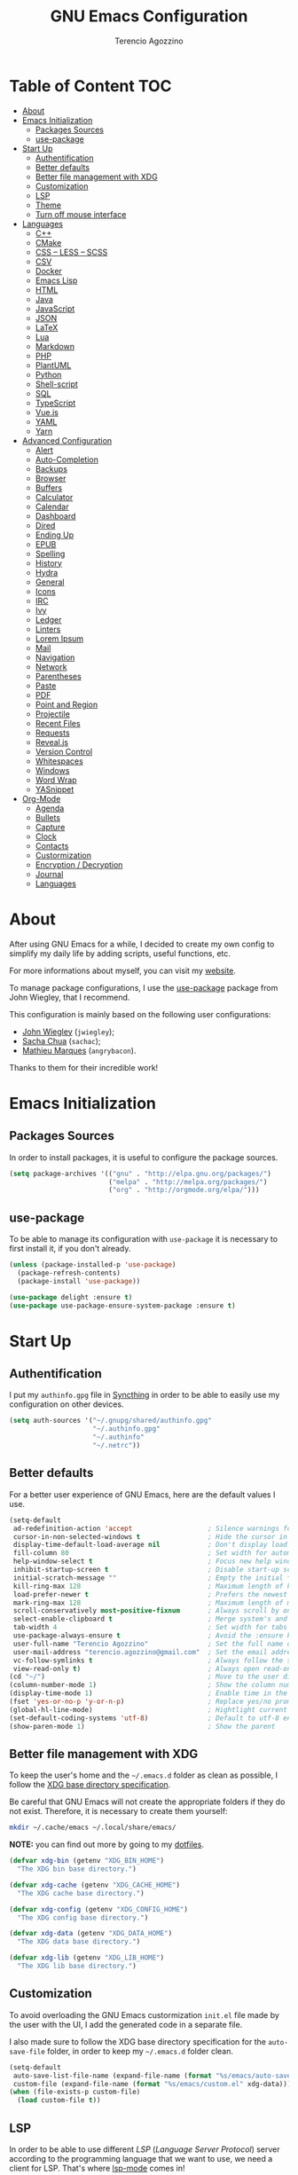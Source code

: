 #+AUTHOR: Terencio Agozzino
#+TITLE: GNU Emacs Configuration

* Table of Content                                                    :TOC:
- [[#about][About]]
- [[#emacs-initialization][Emacs Initialization]]
  - [[#packages-sources][Packages Sources]]
  - [[#use-package][use-package]]
- [[#start-up][Start Up]]
  - [[#authentification][Authentification]]
  - [[#better-defaults][Better defaults]]
  - [[#better-file-management-with-xdg][Better file management with XDG]]
  - [[#customization][Customization]]
  - [[#lsp][LSP]]
  - [[#theme][Theme]]
  - [[#turn-off-mouse-interface][Turn off mouse interface]]
- [[#languages][Languages]]
  - [[#c][C++]]
  - [[#cmake][CMake]]
  - [[#css--less--scss][CSS – LESS – SCSS]]
  - [[#csv][CSV]]
  - [[#docker][Docker]]
  - [[#emacs-lisp][Emacs Lisp]]
  - [[#html][HTML]]
  - [[#java][Java]]
  - [[#javascript][JavaScript]]
  - [[#json][JSON]]
  - [[#latex][LaTeX]]
  - [[#lua][Lua]]
  - [[#markdown][Markdown]]
  - [[#php][PHP]]
  - [[#plantuml][PlantUML]]
  - [[#python][Python]]
  - [[#shell-script][Shell-script]]
  - [[#sql][SQL]]
  - [[#typescript][TypeScript]]
  - [[#vuejs][Vue.js]]
  - [[#yaml][YAML]]
  - [[#yarn][Yarn]]
- [[#advanced-configuration][Advanced Configuration]]
  - [[#alert][Alert]]
  - [[#auto-completion][Auto-Completion]]
  - [[#backups][Backups]]
  - [[#browser][Browser]]
  - [[#buffers][Buffers]]
  - [[#calculator][Calculator]]
  - [[#calendar][Calendar]]
  - [[#dashboard][Dashboard]]
  - [[#dired][Dired]]
  - [[#ending-up][Ending Up]]
  - [[#epub][EPUB]]
  - [[#spelling][Spelling]]
  - [[#history][History]]
  - [[#hydra][Hydra]]
  - [[#general][General]]
  - [[#icons][Icons]]
  - [[#irc][IRC]]
  - [[#ivy][Ivy]]
  - [[#ledger][Ledger]]
  - [[#linters][Linters]]
  - [[#lorem-ipsum][Lorem Ipsum]]
  - [[#mail][Mail]]
  - [[#navigation][Navigation]]
  - [[#network][Network]]
  - [[#parentheses][Parentheses]]
  - [[#paste][Paste]]
  - [[#pdf][PDF]]
  - [[#point-and-region][Point and Region]]
  - [[#projectile][Projectile]]
  - [[#recent-files][Recent Files]]
  - [[#requests][Requests]]
  - [[#revealjs][Reveal.js]]
  - [[#version-control][Version Control]]
  - [[#whitespaces][Whitespaces]]
  - [[#windows][Windows]]
  - [[#word-wrap][Word Wrap]]
  - [[#yasnippet][YASnippet]]
- [[#org-mode][Org-Mode]]
  - [[#agenda][Agenda]]
  - [[#bullets][Bullets]]
  - [[#capture][Capture]]
  - [[#clock][Clock]]
  - [[#contacts][Contacts]]
  - [[#custormization][Custormization]]
  - [[#encryption--decryption][Encryption / Decryption]]
  - [[#journal][Journal]]
  - [[#languages-1][Languages]]

* About

After using GNU Emacs for a while, I decided to create my own config to simplify
my daily life by adding scripts, useful functions, etc.

For more informations about myself, you can visit my [[http://terencio-agozzino.com/][website]].

To manage package configurations, I use the [[https://github.com/jwiegley/use-package/][use-package]] package from John
Wiegley, that I recommend.

This configuration is mainly based on the following user configurations:
- [[https://github.com/jwiegley/dot-emacs/][John Wiegley]] (=jwiegley=);
- [[https://github.com/sachac][Sacha Chua]] (=sachac=);
- [[https://github.com/angrybacon/dotemacs][Mathieu Marques]] (=angrybacon=).

Thanks to them for their incredible work!

* Emacs Initialization

** Packages Sources

In order to install packages, it is useful to configure the package sources.

#+begin_src emacs-lisp :tangle yes
  (setq package-archives '(("gnu" . "http://elpa.gnu.org/packages/")
                           ("melpa" . "http://melpa.org/packages/")
                           ("org" . "http://orgmode.org/elpa/")))
#+end_src

** use-package

To be able to manage its configuration with =use-package= it is necessary to
first install it, if you don't already.

#+begin_src emacs-lisp :tangle yes
  (unless (package-installed-p 'use-package)
    (package-refresh-contents)
    (package-install 'use-package))

  (use-package delight :ensure t)
  (use-package use-package-ensure-system-package :ensure t)
#+end_src

* Start Up

** Authentification

I put my =authinfo.gpg= file in [[https://github.com/syncthing/syncthing][Syncthing]] in order to be able to easily use my
configuration on other devices.

#+begin_src emacs-lisp :tangle yes
  (setq auth-sources '("~/.gnupg/shared/authinfo.gpg"
                       "~/.authinfo.gpg"
                       "~/.authinfo"
                       "~/.netrc"))
#+end_src

** Better defaults

For a better user experience of GNU Emacs, here are the default values I use.

#+begin_src emacs-lisp :tangle yes
  (setq-default
   ad-redefinition-action 'accept                   ; Silence warnings for redefinition
   cursor-in-non-selected-windows t                 ; Hide the cursor in inactive windows
   display-time-default-load-average nil            ; Don't display load average
   fill-column 80                                   ; Set width for automatic line breaks
   help-window-select t                             ; Focus new help windows when opened
   inhibit-startup-screen t                         ; Disable start-up screen
   initial-scratch-message ""                       ; Empty the initial *scratch* buffer
   kill-ring-max 128                                ; Maximum length of kill ring
   load-prefer-newer t                              ; Prefers the newest version of a file
   mark-ring-max 128                                ; Maximum length of mark ring
   scroll-conservatively most-positive-fixnum       ; Always scroll by one line
   select-enable-clipboard t                        ; Merge system's and Emacs' clipboard
   tab-width 4                                      ; Set width for tabs
   use-package-always-ensure t                      ; Avoid the :ensure keyword for each package
   user-full-name "Terencio Agozzino"               ; Set the full name of the current user
   user-mail-address "terencio.agozzino@gmail.com"  ; Set the email address of the current user
   vc-follow-symlinks t                             ; Always follow the symlinks
   view-read-only t)                                ; Always open read-only buffers in view-mode
  (cd "~/")                                         ; Move to the user directory
  (column-number-mode 1)                            ; Show the column number
  (display-time-mode 1)                             ; Enable time in the mode-line
  (fset 'yes-or-no-p 'y-or-n-p)                     ; Replace yes/no prompts with y/n
  (global-hl-line-mode)                             ; Hightlight current line
  (set-default-coding-systems 'utf-8)               ; Default to utf-8 encoding
  (show-paren-mode 1)                               ; Show the parent
#+end_src

** Better file management with XDG

To keep the user's home and the =~/.emacs.d= folder as clean as possible, I
follow the [[https://specifications.freedesktop.org/basedir-spec/basedir-spec-latest.html][XDG base directory specification]].

Be careful that GNU Emacs will not create the appropriate folders if they do not
exist. Therefore, it is necessary to create them yourself:

#+begin_src bash
  mkdir ~/.cache/emacs ~/.local/share/emacs/
#+end_src

*NOTE:* you can find out more by going to my [[https://github.com/rememberYou/dotfiles][dotfiles]].

#+begin_src emacs-lisp :tangle yes
  (defvar xdg-bin (getenv "XDG_BIN_HOME")
    "The XDG bin base directory.")

  (defvar xdg-cache (getenv "XDG_CACHE_HOME")
    "The XDG cache base directory.")

  (defvar xdg-config (getenv "XDG_CONFIG_HOME")
    "The XDG config base directory.")

  (defvar xdg-data (getenv "XDG_DATA_HOME")
    "The XDG data base directory.")

  (defvar xdg-lib (getenv "XDG_LIB_HOME")
    "The XDG lib base directory.")
#+end_src

** Customization

To avoid overloading the GNU Emacs custormization =init.el= file made by the
user with the UI, I add the generated code in a separate file.

I also made sure to follow the XDG base directory specification for the
=auto-save-file= folder, in order to keep my =~/.emacs.d= folder clean.

#+begin_src emacs-lisp :tangle yes
  (setq-default
   auto-save-list-file-name (expand-file-name (format "%s/emacs/auto-save-list" xdg-data))
   custom-file (expand-file-name (format "%s/emacs/custom.el" xdg-data)))
  (when (file-exists-p custom-file)
    (load custom-file t))
#+end_src

** LSP

In order to be able to use different /LSP/ (/Language Server Protocol/) server
according to the programming language that we want to use, we need a client for
LSP. That's where [[https://github.com/emacs-lsp/lsp-mode][lsp-mode]] comes in!

#+begin_src emacs-lisp :tangle yes
  (use-package lsp-mode
    :hook ((c-mode c++-mode java-mode python-mode) . lsp)
    :custom
    (lsp-prefer-flymake nil)
    (lsp-session-file (expand-file-name (format "%s/emacs/lsp-session-v1" xdg-data))))

  (use-package lsp-ui)
  (use-package company-lsp)

  (use-package dap-mode
    :after lsp-mode
    :config
    (dap-mode t)
    (dap-ui-mode t))
#+end_src

Another benefit of using LSP to configure the management of your programming
language is that LSP servers are also used by other text editors. This,
increasing contributions to these packages.

** Theme

I'm a big fan of [[https://github.com/arcticicestudio/nord-emacs][nord-theme]] and combined with [[https://github.com/seagle0128/doom-modeline][doom-modeline]], it's just
happiness.

*NOTE:* to be able to see icons in the =doom-modeline=, you will need to install
[[#Icons][all-the-icons]].

#+begin_src emacs-lisp :tangle yes
  (use-package nord-theme
    :config
    (add-to-list 'custom-theme-load-path (expand-file-name "~/.emacs.d/themes/"))
    (load-theme 'nord t))

  (use-package doom-modeline
    :defer 0.1
    :config (doom-modeline-mode))
#+end_src

** Turn off mouse interface

Since I never use the mouse with GNU Emacs, I prefer not to use certain
graphical elements as seen as the menu bar, toolbar, scrollbar and tooltip that
I find invasive.

#+begin_src emacs-lisp :tangle yes
  (when window-system
    (menu-bar-mode -1)              ; Disable the menu bar
    (scroll-bar-mode -1)            ; Disable the scroll bar
    (tool-bar-mode -1)              ; Disable the tool bar
    (tooltip-mode -1))              ; Disable the tooltips
#+end_src

* Languages

** C++

In order to have a fast and stable environment, I recommend using [[#lsp][LSP]] as a
client for LSP servers [[https://github.com/MaskRay/ccls][ccls]] and as server.

To use =ccls= with GNU Emacs, you must first install it with the package manager
of your operating system.

#+begin_src emacs-lisp :tangle yes
  (use-package ccls
    :after projectile
    :ensure-system-package ccls
    :custom
    (ccls-args nil)
    (ccls-executable (executable-find "ccls"))
    (projectile-project-root-files-top-down-recurring
     (append '("compile_commands.json" ".ccls")
             projectile-project-root-files-top-down-recurring))
    :config (add-to-list 'projectile-globally-ignored-directories ".ccls-cache"))

  (use-package google-c-style
    :hook ((c-mode c++-mode) . google-set-c-style)
           (c-mode-common . google-make-newline-indent))
#+end_src

To allow =ccls= to know the dependencies of your =.cpp= files with your =.h=
files, it is important to provide an =compile.commands.json= file (or a =.ccls=
file) at the root of your project.

For this, nothing could be easier. If like me you use a =CMakeLists.txt= file
for all your C++ projects, then you just need to install the =cmake= package on
your operating system and to generate the =compile.commands.json= file, you have
to do:

#+begin_src bash
  cmake -H. -BDebug -DCMAKE_BUILD_TYPE=Debug -DCMAKE_EXPORT_COMPILE_COMMANDS=YES
  ln -s Debug/compile_commands.json
#+end_src

** CMake

CMake is a cross-platform build system generator.

#+begin_src emacs-lisp :tangle yes
  (use-package cmake-mode
    :mode ("CMakeLists\\.txt\\'" "\\.cmake\\'"))

  (use-package cmake-font-lock
    :after (cmake-mode)
    :hook (cmake-mode . cmake-font-lock-activate))

  (use-package cmake-ide
    :after projectile
    :hook (c++-mode . my/cmake-ide-find-project)
    :preface
    (defun my/cmake-ide-find-project ()
      "Finds the directory of the project for cmake-ide."
      (with-eval-after-load 'projectile
        (setq cmake-ide-project-dir (projectile-project-root))
        (setq cmake-ide-build-dir (concat cmake-ide-project-dir "build")))
      (setq cmake-ide-compile-command
            (concat "cd " cmake-ide-build-dir " && cmake .. && make"))
      (cmake-ide-load-db))

    (defun my/switch-to-compilation-window ()
      "Switches to the *compilation* buffer after compilation."
      (other-window 1))
    :bind ([remap comment-region] . cmake-ide-compile)
    :init (cmake-ide-setup)
    :config (advice-add 'cmake-ide-compile :after #'my/switch-to-compilation-window))
#+end_src

** CSS – LESS – SCSS

In order to have a fast and stable environment, I recommend using [[#lsp][LSP]] as a
client for LSP servers and [[https://github.com/vscode-langservers/vscode-css-languageserver-bin][vscode-css-languageserver-bin]] as server.

#+begin_src emacs-lisp :tangle yes
  (use-package css-mode
    :custom (css-indent-offset 2))

  (use-package less-css-mode
    :mode "\\.less\\'")

  (use-package scss-mode
    :mode "\\.scss\\'")
#+end_src

** CSV

#+begin_src emacs-lisp :tangle yes
  (use-package csv-mode)
#+end_src

** Docker

I like to use Docker when I need to install various databases or other services
that only work on a particular operating system while keeping my operating
system clean.

#+begin_src emacs-lisp :tangle yes
  (use-package dockerfile-mode
    :delight "δ "
    :mode "Dockerfile\\'")
#+end_src

** Emacs Lisp

#+begin_src emacs-lisp :tangle yes
  (use-package elisp-mode :ensure nil :delight "ξ ")
#+end_src

*** Eldoc

Provides minibuffer hints when working with Emacs Lisp.

#+begin_src emacs-lisp :tangle yes
  (use-package eldoc
    :delight
    :hook (emacs-lisp-mode . eldoc-mode))
#+end_src

** HTML

#+BEGIN_SRC emacs-lisp :tangle yes
  (use-package sgml-mode
    :delight html-mode "HTML"
    :hook ((html-mode . my/html-set-pretty-print-function)
           (html-mode . sgml-electric-tag-pair-mode)
           (html-mode . sgml-name-8bit-mode)
           (html-mode . toggle-truncate-lines))
    :custom (sgml-basic-offset 2)
    :preface
    (defun my/html-set-pretty-print-function ()
      (setq my/pretty-print-function #'sgml-pretty-print)))
#+END_SRC

In order to have a fast and stable environment, I recommend using [[#lsp][LSP]] as a
client for LSP servers and [[https://github.com/vscode-langservers/vscode-html-languageserver][vscode-html-languageserver]] as server.

To use =vscode-html-languageserver= with GNU Emacs, you must first install it
with the package manager of your operating system.

Let's configure =emmet-mode=, to produce HTML from CSS-like selector:

#+begin_src emacs-lisp :tangle yes
  (use-package emmet-mode
    :delight
    :hook (css-mode sgml-mode web-mode))
#+end_src

** Java

In order to have a fast and stable environment, I recommend using [[https://github.com/emacs-lsp/lsp-java][lsp-java]] as
LSP client and [[https://projects.eclipse.org/projects/eclipse.jdt.ls][Eclipse JDT Language Server]] as LSP server.

*NOTE:* before configuring =lsp-java=, don't forget to configure [[#lsp][lsp-mode]].

Let's define the LSP client to use the LSP server:

#+begin_src emacs-lisp :tangle yes
  (use-package lsp-java
    :after lsp
    :hook (java-mode . lsp)
    :custom (lsp-java-server-install-dir
             (expand-file-name (format "%s/eclipse.jdt.ls/server" xdg-lib))))
#+end_src

*** Gradle

Most of my Java projects are made with =gradle=. The configuration is easy
enough:

#+begin_src emacs-lisp :tangle yes
  (use-package gradle-mode
    :mode ("\\.java\\'" "\\.gradle\\'")
    :bind (:map gradle-mode-map
                ("C-c C-c" . gradle-build)
                ("C-c C-t" . gradle-test))
    :preface
    (defun my/switch-to-compilation-window ()
      "Switches to the *compilation* buffer after compilation."
      (other-window 1))
    :config
    (advice-add 'gradle-build :after #'my/switch-to-compilation-window)
    (advice-add 'gradle-test :after #'my/switch-to-compilation-window))
#+end_src

** JavaScript

For my JavaScript configuration, I took my sources from the Nicolas Petton's
blog which I found very well explained.

[[https://emacs.cafe/emacs/javascript/setup/2017/04/23/emacs-setup-javascript.html][Setting up Emacs for JavaScript (part #1)]]
[[https://emacs.cafe/emacs/javascript/setup/2017/05/09/emacs-setup-javascript-2.html][Setting up Emacs for JavaScript (part #2)]]

I like to use [[https://prettier.io/][prettier]] to get my TypeScript code clean. To use it,
don't forget to install it with your package manager.

#+begin_src emacs-lisp :tangle yes
  (use-package prettier-js
    :delight
    :custom (prettier-js-args '("--print-width" "100"
                                "--single-quote" "true"
                                "--trailing-comma" "all")))
#+end_src

*** =js2-mode=

By default, GNU Emacs uses =js-mode= as major mode for JavaScript buffers and I
prefer use =js2-mode= instead because of his abilities to parses buffers and
builds an AST for things like syntax highlighting.

#+begin_src emacs-lisp :tangle yes
  (use-package js2-mode
    :hook ((js2-mode . js2-imenu-extras-mode)
           (js2-mode . prettier-js-mode))
    :mode "\\.js\\'"
    :custom (js-indent-level 2))
#+end_src

*** =js2-refactor=

Provides powerful refactoring based on the AST generated by =js2-mode=.

#+begin_src emacs-lisp :tangle yes
  (use-package js2-refactor
    :bind (:map js2-mode-map
                ("C-k" . js2r-kill)
                ("M-." . nil))
    :hook ((js2-mode . js2-refactor-mode)
           (js2-mode . (lambda ()
                         (add-hook 'xref-backend-functions #'xref-js2-xref-backend nil t))))
    :config (js2r-add-keybindings-with-prefix "C-c C-r"))
#+end_src

*** =xref-js2=

Makes it easy to jump to function references or definitions.

#+begin_src emacs-lisp :tangle yes
  (use-package xref-js2 :defer 5)
#+end_src

*** =tern=

Parses JavaScript files in a project and makes type inference to provide
meaningful completion (with type clues) and cross-reference support.

Unfortunately, =tern= has some problems with cross-references that explain why I
am using =xref-js2= instead.

#+begin_src emacs-lisp :tangle yes
  (use-package tern
    :ensure-system-package (tern . "npm install -g tern")
    :bind (("C-c C-c" . compile)
           :map tern-mode-keymap
           ("M-." . nil))
    :hook ((js2-mode . company-mode)
           (js2-mode . tern-mode)))
#+end_src

Then, add a =.tern-project= file to the root of your project.

Here is an example configuration for a project that uses =requirejs= and
=jQuery=, without taking into account of the =bower_components= directory:

#+begin_src json
  {
      "libs": [
          "jquery"
      ],
      "loadEagerly": [
          "./**/*.js"
      ],
      "dontLoad": [
          "./bower_components/"
      ],
      "plugins": {
          "requirejs": {
              "baseURL": "./"
          }
      }
  }
#+end_src

*** =company-tern=

=tern= backend for =company-mode=.

#+begin_src emacs-lisp :tangle yes
  (use-package company-tern
    :after (company tern)
    :config (add-to-list 'company-backends 'company-tern))
#+end_src

** JSON

JSON is used a lot, especially in the web. Therefore, it is important to have a
decent configuration to feel comfortable when handling such files.

#+begin_src emacs-lisp :tangle yes
  (use-package json-mode
    :delight "J "
    :mode "\\.json\\'"
    :hook (before-save . my/json-mode-before-save-hook)
    :preface
    (defun my/json-mode-before-save-hook ()
      (when (eq major-mode 'json-mode)
        (json-pretty-print-buffer))))

  (defun my/json-array-of-numbers-on-one-line (encode array)
    "Prints the arrays of numbers in one line."
    (let* ((json-encoding-pretty-print
            (and json-encoding-pretty-print
                 (not (loop for x across array always (numberp x)))))
           (json-encoding-separator (if json-encoding-pretty-print "," ", ")))
      (funcall encode array)))
  :config
  (advice-add 'json-encode-array :around #'my/json-array-of-numbers-on-one-line)
#+end_src

** LaTeX

I use LaTeX for my reports, CVs, summaries, etc.

#+begin_src emacs-lisp :tangle yes
  (use-package tex
    :ensure auctex
    :bind (:map TeX-mode-map
                ("C-c C-o" . TeX-recenter-output-buffer)
                ("C-c C-l" . TeX-next-error)
                ("M-[" . outline-previous-heading)
                ("M-]" . outline-next-heading))
    :hook (LaTeX-mode . reftex-mode)
    :preface
    (defun my/switch-to-help-window (&optional ARG REPARSE)
      "Switches to the *TeX Help* buffer after compilation."
      (other-window 1))
    :custom
    (TeX-auto-save t)
    (TeX-byte-compile t)
    (TeX-clean-confirm nil)
    (TeX-master 'dwim)
    (TeX-parse-self t)
    (TeX-PDF-mode t)
    (TeX-source-correlate-mode t)
    (TeX-view-program-selection '((output-pdf "PDF Tools")))
    :config
    (advice-add 'TeX-next-error :after #'my/switch-to-help-window)
    (advice-add 'TeX-recenter-output-buffer :after #'my/switch-to-help-window)
    ;; the ":hook" doesn't work for this one... don't ask me why.
    (add-hook 'TeX-after-compilation-finished-functions 'TeX-revert-document-buffer))

  (use-package bibtex
    :after auctex
    :hook (bibtex-mode . my/bibtex-fill-column)
    :preface
    (defun my/bibtex-fill-column ()
      "Ensures that each entry does not exceed 120 characters."
      (setq fill-column 120)))

  (use-package company-auctex
    :after (auctex company)
    :config (company-auctex-init))

  (use-package company-math :after (auctex company))
#+end_src

I want a TeX engine that can deal with Unicode and use any font I like.

#+begin_src emacs-lisp :tangle yes
  (setq-default TeX-engine 'xetex)
#+end_src

*** =reftex=

Minor mode with distinct support for \label, \ref and \cite in LaTeX.

#+begin_src emacs-lisp :tangle yes
  (use-package reftex
    :after auctex
    :custom
    (reftex-plug-into-AUCTeX t)
    (reftex-save-parse-info t)
    (reftex-use-multiple-selection-buffers t))
#+end_src

** Lua

I rarely program in Lua, but when I do, =lua-mode= satisfies me amply.

#+begin_src emacs-lisp :tangle yes
  (use-package lua-mode
    :delight "Λ "
    :mode "\\.lua\\'"
    :interpreter ("lua" . lua-mode))
#+end_src

** Markdown

Before you can use this package, make sure you install =pandoc= on your
operating system.

#+begin_src emacs-lisp :tangle yes
  (use-package markdown-mode
    :ensure-system-package (pandoc . "trizen -S pandoc")
    :delight "μ "
    :mode ("\\.markdown\\'" "\\.md\\'")
    :custom (markdown-command "/usr/bin/pandoc"))

  (use-package markdown-preview-mode
    :after markdown-mode
    :custom
    (markdown-preview-javascript
     (list (concat "https://github.com/highlightjs/highlight.js/"
                   "9.15.6/highlight.min.js")
           "<script>
              $(document).on('mdContentChange', function() {
                $('pre code').each(function(i, block)  {
                  hljs.highlightBlock(block);
                });
              });
            </script>"))
    (markdown-preview-stylesheets
     (list (concat "https://cdnjs.cloudflare.com/ajax/libs/github-markdown-css/"
                   "3.0.1/github-markdown.min.css")
           (concat "https://github.com/highlightjs/highlight.js/"
                   "9.15.6/styles/github.min.css")

           "<style>
              .markdown-body {
                box-sizing: border-box;
                min-width: 200px;
                max-width: 980px;
                margin: 0 auto;
                padding: 45px;
              }

              @media (max-width: 767px) { .markdown-body { padding: 15px; } }
            </style>")))
#+end_src

** PHP

For people who wonder, I don't use =php-mode= because it can't handle
files that contain PHP and HTML. Also, why use another package when
=web-mode= already provides everything I need?

The function below provides my own PHP configuration with =flycheck=.

 #+begin_src emacs-lisp :tangle yes
   (defun my/php-setup ()
     (web-mode)
     (make-local-variable 'web-mode-code-indent-offset)
     (make-local-variable 'web-mode-markup-indent-offset)
     (make-local-variable 'web-mode-css-indent-offset)
     (flycheck-select-checker 'my-php)
     (flycheck-mode t))
#+end_src

 Don't forget to add the following line in the =web-mode= package
 configuration:

#+BEGIN_EXAMPLE
  (add-to-list 'auto-mode-alist '("\\.php$" . my/php-setup))
#+END_EXAMPLE

I like to use =ac-php= to enable GNU Emacs auto-completion for
PHP. Note that =ac-php= supports =company mode= and =auto-complete=.

 #+begin_src emacs-lisp :tangle yes
  (use-package ac-php
    :after (company php-mode)
    :hook (php-mode . ac-php-mode)
    :custom (ac-sources '(ac-source-php))
    :config
    (auto-complete-mode t)
    (ac-php-core-eldoc-setup))
#+end_src

** PlantUML

It is often useful to be able to make diagrams for various large projects. For
the creation of these diagrams, [[http://plantuml.com/][PlantUML]] remains the best.

#+begin_src emacs-lisp :tangle yes
  (use-package plantuml-mode
    :mode ("\\.plantuml\\'" "\\.puml\\'")
    :custom (plantuml-jar-path (expand-file-name (format "%s/plantuml.jar" xdg-lib))))
#+end_src

** Python

In order to have a fast and stable environment, I recommend using [[#lsp][LSP]] as a
client for LSP servers and [[https://github.com/palantir/python-language-server][pyls]] as server.

To use =python-language-server= on GNU Emacs, you must first install it with the
package manager of your operating system.

However, let's define few bindings for =python=:

  (use-package python
    :delight "π "
    :bind (("M-[" . python-nav-backward-block)
           ("M-]" . python-nav-forward-block)))
#+end_src

** Shell-script

A recent thing when you create/edit a shell script file is to automatically
grant it execution rights (with =chmod +x=).

The snippet below ensures that the execution right is automatically granted to
save a shell script file that begins with a =#!= shebang:

#+begin_src emacs-lisp :tangle yes
  (use-package sh-script
    :ensure nil
    :hook (after-save . executable-make-buffer-file-executable-if-script-p))
#+end_src

** SQL

=sql-indent= gives me the possibility to easily manage =.sql= files.

#+begin_src emacs-lisp :tangle yes
  (use-package sql-indent
    :after (:any sql sql-interactive-mode)
    :delight sql-mode "Σ ")
#+end_src

** TypeScript

I recommend to use [[https://github.com/ananthakumaran/tide][tide]] as IDE for your TypeScript development. Indeed, the two
LSP servers mentioned by [[https://github.com/emacs-lsp/lsp-mode][lsp-mode]] are not usable for stable development, due to
the too repetitive freezes they cause.

#+begin_src emacs-lisp :tangle yes
  (use-package typescript-mode
    :mode ("\\.ts\\'"))

  (use-package tide
    :after (company flycheck)
    :hook ((typescript-mode . tide-setup)
           (typescript-mode . tide-hl-identifier-mode)
           (before-save . tide-format-before-save)))
#+end_src

** Vue.js

If you need to program in =Vue.js=, I wish you good luck in having a fast and
stable environment. Fortunately, I rarely use =Vue.js=, but the little I had to
use it, I pulled my hair out.

Until this day, [[https://github.com/emacs-lsp-legacy/lsp-vue][lsp-vue]] as LSP client and [[https://github.com/vuejs/vetur/tree/master/server][vue-language-server]] as LSP server,
seems to be the best combo so far.

*NOTE:* =lsp-vue= is included in =lsp-mode=. Therefore, don't forget to
configure [[#lsp][lsp-mode]].

Let's define [[https://github.com/AdamNiederer/vue-mode][vue-mode]] as major mode of our =.vue= files:

#+begin_src emacs-lisp :tangle yes
  (use-package vue-mode
    :delight "V "
    :mode "\\.vue\\'"
    :custom
    (mmm-submode-decoration-level 0)
    (vue-html-extra-indent 2))
#+end_src

** YAML

=yaml-mode= gives me the possibility to easily manage =.yml= files.

#+begin_src emacs-lisp :tangle yes
  (use-package yaml-mode
    :delight "ψ "
    :mode "\\.yml\\'"
    :interpreter ("yml" . yml-mode))
#+end_src

** Yarn

Most of the web project that you will do, will use =yarn= as dependency management.

It may be useful to take a look at the generated =yarn.lock= file. However, be
careful to not modify it. The =yarn-mode= is a small package that automatically
places this buffer in read-only and activates the syntax color for these files.

#+begin_src emacs-lisp :tangle yes
  (use-package yarn-mode
    :mode "yarn\\.lock\\'")
#+end_src

* Advanced Configuration

** Alert

Most packages use =alerts= to make notifications with =libnotify=. Don't forget
to first install a notification daemon, like =dunst=.

#+BEGIN_QUOTE
Alert is a Growl-workalike for Emacs which uses a common notification interface
and multiple, selectable "styles", whose use is fully customizable by the user.

[[https://github.com/jwiegley/alert][John Wiegley]]
#+END_QUOTE

#+begin_src emacs-lisp :tangle yes
  (use-package alert
    :defer 1
    :custom (alert-default-style 'libnotify))
#+end_src

** Auto-Completion

=company= provides auto-completion at point and to Displays a small pop-in
containing the candidates.

#+BEGIN_QUOTE
Company is a text completion framework for Emacs. The name stands for "complete
anything". It uses pluggable back-ends and front-ends to retrieve and display
completion candidates.

[[http://company-mode.github.io/][Dmitry Gutov]]
#+END_QUOTE

#+begin_src emacs-lisp :tangle yes
  (use-package company
    :defer 0.5
    :delight
    :custom
    (company-begin-commands '(self-insert-command))
    (company-idle-delay .1)
    (company-minimum-prefix-length 2)
    (company-show-numbers t)
    (company-tooltip-align-annotations 't)
    (global-company-mode t))
#+end_src

I use =company= with =company-box= that allows a company front-end with icons.

#+begin_src emacs-lisp :tangle yes
  (use-package company-box
    :after company
    :delight
    :hook (company-mode . company-box-mode))
#+end_src

** Backups

It is important to have a stable backup environment. Don't hesitate to save a
lot.

*NOTE:* the functions defined below avoid running a bash command when saving
certain files with GNU Emacs.

#+begin_src emacs-lisp :tangle yes
  (use-package files
    :ensure nil
    :preface
    (defvar *afilename-cmd*
      `((,(format "%s/X11/Xresources" xdg-config) . ,(format "xrdb -merge %s/X11/Xresources" xdg-config))
        (,(format "%s/xbindkeysrc" (getenv "HOME")) . "xbindkeys -p"))
      "File association list with their respective command.")

    (defun my/cmd-after-saved-file ()
      "Execute a command after saved a specific file."
      (let* ((match (assoc (buffer-file-name) *afilename-cmd*)))
        (when match
          (shell-command (cdr match)))))
    :hook (after-save . my/cmd-after-saved-file)
    :custom
    (backup-directory-alist `(("." . ,(expand-file-name (format "%s/emacs/backups/" xdg-data)))))
    (delete-old-versions -1)
    (vc-make-backup-files t)
    (version-control t))
#+end_src

** Browser

I try to avoid using the mouse as much as possible, even for
navigation. Therefore, I use [[https://github.com/qutebrowser/qutebrowser][qutebrowser]], a keyboard-focused browser with a
minimal GUI.

#+begin_src emacs-lisp :tangle yes
  (use-package browse-url
    :ensure nil
    :custom
    (browse-url-browser-function 'browse-url-generic)
    (browse-url-generic-program "qutebrowser"))
#+end_src

*** =atomic chrome=

Helpful when I need to edit text areas of the browser in GNU Emacs.

#+begin_src emacs-lisp :tangle yes
  (use-package atomic-chrome
    :defer 2
    :preface
    (defun atomic-chrome-server-running-p ()
      (cond ((executable-find "lsof")
             (zerop (call-process "lsof" nil nil nil "-i" ":64292")))
            ((executable-find "netstat")
             (zerop (call-process-shell-command "netstat -aon | grep 64292")))))
    :init
    (if (atomic-chrome-server-running-p)
        (message "Can't start atomic-chrome server, because port 64292 is already used")
      (atomic-chrome-start-server)))
#+end_src

*** =engine-mode=

I use it to do most of my web searches without leaving GNU Emacs.

#+begin_src emacs-lisp :tangle yes
  (use-package engine-mode
    :defer 3
    :config
    (defengine amazon
      "http://www.amazon.com/s/ref=nb_sb_noss?url=search-alias%3Daps&field-keywords=%s"
      :keybinding "a")

    (defengine duckduckgo
      "https://duckduckgo.com/?q=%s"
      :keybinding "d")

    (defengine github
      "https://github.com/search?ref=simplesearch&q=%s"
      :keybinding "g")

    (defengine google-images
      "http://www.google.com/images?hl=en&source=hp&biw=1440&bih=795&gbv=2&aq=f&aqi=&aql=&oq=&q=%s"
      :keybinding "i")

    (defengine google-maps
      "http://maps.google.com/maps?q=%s"
      :keybinding "m"
      :docstring "Mappin' it up.")

    (defengine stack-overflow
      "https://stackoverflow.com/search?q=%s"
      :keybinding "s")

    (defengine youtube
      "http://www.youtube.com/results?aq=f&oq=&search_query=%s"
      :keybinding "y")

    (defengine wikipedia
      "http://www.wikipedia.org/search-redirect.php?language=en&go=Go&search=%s"
      :keybinding "w"
      :docstring "Searchin' the wikis.")
    (engine-mode t))
#+end_src

** Buffers

Buffers can quickly become a mess. For some people, it's not a problem, but I
like being able to find my way easily.

#+begin_src emacs-lisp :tangle yes
  (use-package ibuffer
    :bind ("C-x C-b" . ibuffer))

  (use-package ibuffer-projectile
    :after ibuffer
    :preface
    (defun my/ibuffer-projectile ()
      (ibuffer-projectile-set-filter-groups)
      (unless (eq ibuffer-sorting-mode 'alphabetic)
        (ibuffer-do-sort-by-alphabetic)))
    :hook (ibuffer . my/ibuffer-projectile))
#+end_src

Some buffers should not be deleted by accident:

#+begin_src emacs-lisp :tangle yes
  (defvar *protected-buffers* '("*scratch*" "*Messages*")
    "Buffers that cannot be killed.")

  (defun my/protected-buffers ()
    "Protects some buffers from being killed."
    (dolist (buffer *protected-buffers*)
      (with-current-buffer buffer
        (emacs-lock-mode 'kill))))

  (add-hook 'after-init-hook #'my/protected-buffers)
#+end_src

** Calculator

May be useful in a timely manner.

#+begin_src emacs-lisp :tangle yes
  (use-package calc
    :defer t
    :custom
    (math-additional-units
     '((GiB "1024 * MiB" "Giga Byte")
       (MiB "1024 * KiB" "Mega Byte")
       (KiB "1024 * B" "Kilo Byte")
       (B nil "Byte")
       (Gib "1024 * Mib" "Giga Bit")
       (Mib "1024 * Kib" "Mega Bit")
       (Kib "1024 * b" "Kilo Bit")
       (b "B / 8" "Bit")))
    (math-units-table nil))
#+end_src

** Calendar

Remembering all the dates is not obvious, especially since some varies every
year. In order to remember each important date, I recorded the list of important
dates according to my country, Belgium. It is very likely that some dates are
different in your country, therefore, adapt the configuration below accordingly.

#+begin_src emacs-lisp :tangle yes
  (use-package calendar
    :ensure nil
    :custom (calendar-mark-holidays-flag t))

  (use-package holidays
    :ensure nil
    :custom
    (holiday-bahai-holidays nil)
    (holiday-christian-holidays
     '((holiday-fixed 1 6 "Epiphany")
       (holiday-fixed 2 2 "Candlemas")
       (holiday-easter-etc -47 "Mardi Gras")
       (holiday-easter-etc 0 "Easter Day")
       (holiday-easter-etc 1 "Easter Monday")
       (holiday-easter-etc 39 "Ascension")
       (holiday-easter-etc 49 "Pentecost")
       (holiday-fixed 8 15 "Assumption")
       (holiday-fixed 11 1 "All Saints' Day")
       (holiday-fixed 11 2 "Day of the Dead")
       (holiday-fixed 11 22 "Saint Cecilia's Day")
       (holiday-fixed 12 1 "Saint Eloi's Day")
       (holiday-fixed 12 4 "Saint Barbara")
       (holiday-fixed 12 6 "Saint Nicholas Day")
       (holiday-fixed 12 25 "Christmas Day")))
    (holiday-general-holidays
     '((holiday-fixed 1 1 "New Year's Day")
       (holiday-fixed 2 14 "Valentine's Day")
       (holiday-fixed 3 8 "International Women's Day")
       (holiday-fixed 10 31 "Halloween")
       (holiday-fixed 11 11 "Armistice of 1918")))
    (holiday-hebrew-holidays nil)
    (holiday-islamic-holidays nil)
    (holiday-local-holidays
     '((holiday-fixed 5 1 "Labor Day")
       (holiday-float 3 0 0 "Grandmothers' Day")
       (holiday-float 4 4 3 "Secretary's Day")
       (holiday-float 5 0 2 "Mother's Day")
       (holiday-float 6 0 3 "Father's Day")))
    (holiday-oriental-holidays nil))
#+end_src

** Dashboard

Always good to have a dashboard.

#+begin_src emacs-lisp :tangle yes
  (use-package dashboard
    :if (< (length command-line-args) 2)
    :preface
    (defun my/dashboard-banner ()
      "Sets a dashboard banner including information on package initialization
       time and garbage collections."
      (setq dashboard-banner-logo-title
            (format "Emacs ready in %.2f seconds with %d garbage collections."
                    (float-time
                     (time-subtract after-init-time before-init-time)) gcs-done)))
    :init
    (add-hook 'after-init-hook 'dashboard-refresh-buffer)
    (add-hook 'dashboard-mode-hook 'my/dashboard-banner)
    :custom (dashboard-startup-banner 'logo)
    :config (dashboard-setup-startup-hook))
#+end_src

** Dired

For those who didn't know, GNU Emacs is also a file explorer.

#+begin_src emacs-lisp :tangle yes
  (use-package dired
    :ensure nil
    :delight "Dired "
    :custom
    (dired-auto-revert-buffer t)
    (dired-dwim-target t)
    (dired-hide-details-hide-symlink-targets nil)
    (dired-listing-switches "-alh")
    (dired-ls-F-marks-symlinks nil)
    (dired-recursive-copies 'always))
#+end_src

** Ending Up

I'm using an =.org= file to maintain my GNU Emacs configuration. However, at his
launch, it will load the =config.el= source file for a faster loading.

The code below, executes =org-babel-tangle= asynchronously when
=config.org= is saved.

#+begin_src emacs-lisp :tangle yes
  (use-package async)

  (defvar *config-file* (expand-file-name "config.org" user-emacs-directory)
    "The configuration file.")

  (defvar *config-last-change* (nth 5 (file-attributes *config-file*))
    "Last modification time of the configuration file.")

  (defvar *show-async-tangle-results* nil
    "Keeps *emacs* async buffers around for later inspection.")

  (defun my/config-updated ()
    "Checks if the configuration file has been updated since the last time."
    (time-less-p *config-last-change*
                 (nth 5 (file-attributes *config-file*))))

  (defun my/config-tangle ()
    "Tangles the org file asynchronously."
    (when (my/config-updated)
      (setq *config-last-change*
            (nth 5 (file-attributes *config-file*)))
      (my/async-babel-tangle *config-file*)))

  (defun my/async-babel-tangle (org-file)
    "Tangles the org file asynchronously."
    (let ((init-tangle-start-time (current-time))
          (file (buffer-file-name))
          (async-quiet-switch "-q"))
      (async-start
       `(lambda ()
          (require 'org)
          (org-babel-tangle-file ,org-file))
       (unless *show-async-tangle-results*
         `(lambda (result)
            (if result
                (message "SUCCESS: %s successfully tangled (%.2fs)."
                         ,org-file
                         (float-time (time-subtract (current-time)
                                                    ',init-tangle-start-time)))
              (message "ERROR: %s as tangle failed." ,org-file)))))))
#+end_src

** EPUB

#+begin_src emacs-lisp :tangle yes
  (use-package nov
    :mode ("\\.epub\\'" . nov-mode)
    :custom (nov-text-width 75))
#+end_src

** Spelling

*** Abbreviations

According to a list of misspelled words, =abbrev= auto-correct these words on
the fly.

#+begin_src emacs-lisp :tangle yes
  (use-package abbrev
    :ensure nil
    :delight
    :hook (text-mode . abbrev-mode)
    :custom (abbrev-file-name (expand-file-name (format "%s/emacs/abbrev_defs" xdg-data)))
    :config
    (if (file-exists-p abbrev-file-name)
        (quietly-read-abbrev-file)))
#+end_src

*** Fly Spell

For the other words that would not be in my list of abbreviations, =flyspell=
enables spell checking on-the-fly in GNU Emacs.

#+begin_src emacs-lisp :tangle yes
  (use-package flyspell
    :delight
    :hook ((markdown-mode org-mode text-mode) . flyspell-mode)
           (prog-mode . flyspell-prog-mode)
    :custom
    (flyspell-abbrev-p t)
    (flyspell-default-dictionary "en_US")
    (flyspell-issue-message-flag nil)
    (flyspell-issue-welcome-flag nil))

  (use-package flyspell-correct-ivy
    :after (flyspell ivy)
    :init (setq flyspell-correct-interface #'flyspell-correct-ivy))
#+end_src

*** Spell Checker

No one is immune to spelling mistakes. So I like to check the spelling of the
document once it has been written. To do this, I use =hunspell=, the modern
spell checker.

*NOTE:* the reason I prefer =hunspell= to =aspell= is that according to the
latest news, hunspell has made it possible to be more consistent on fly
spells. However, most people still use =aspell= because it allows you to spot
errors in camelCase, convenient for when you program. Personally, I just want to
check the spelling in the comments and not in the whole document, so =hunspell= is
perfect for me.

To use =hunspell= and the desired dictionaries on GNU Emacs, you must first
install them with the package manager of your operating system.

#+begin_src emacs-lisp :tangle yes
  (use-package ispell
    :defer 2
    :ensure-system-package (hunspell . "trizen -S hunspell")
    :custom
    (ispell-dictionary "en_US")
    (ispell-dictionary-alist
     '(("en_US" "[[:alpha:]]" "[^[:alpha:]]" "[']" nil ("-d" "en_US") nil utf-8)
       ("fr_BE" "[[:alpha:]]" "[^[:alpha:]]" "[']" nil ("-d" "fr_BE") nil utf-8)))
    (ispell-program-name (executable-find "hunspell"))
    (ispell-really-hunspell t)
    (ispell-silently-savep t)
    :preface
    (defun my/switch-language ()
      "Switches between the English and French language."
      (interactive)
      (let* ((current-dictionary ispell-current-dictionary)
             (new-dictionary (if (string= current-dictionary "fr_BE") "en_US" "fr_BE")))
        (ispell-change-dictionary new-dictionary)
        (if (string= new-dictionary "fr_BE")
            (langtool-switch-default-language "fr")
          (langtool-switch-default-language "en"))

        ;;Clears all these old errors after switching to the new language
        (if (and (boundp 'flyspell-mode) flyspell-mode)
            (flyspell-mode 0)
          (flyspell-mode 1))

      (message "Dictionary switched from %s to %s" current-dictionary new-dictionary))))
#+end_src

*** Grammar Checker

[[https://languagetool.org/][LanguageTool]] is great for correcting your grammar. Combined with =abbrev-mode=
and =flyspell=, you will have better documents. In order to be able to use it
locally, download the desktop version and change the paths indicated below.

#+begin_src emacs-lisp :tangle yes
  (use-package langtool
    :defer 2
    :delight
    :custom
    (langtool-default-language "en")
    (langtool-disabled-rules '("COMMA_PARENTHESIS_WHITESPACE"
                               "COPYRIGHT"
                               "DASH_RULE"
                               "EN_QUOTES"
                               "EN_UNPAIRED_BRACKETS"
                               "UPPERCASE_SENTENCE_START"
                               "WHITESPACE_RULE"))
    (langtool-language-tool-jar (expand-file-name
                                 (format "%s/LangueageTool-4.2/languagetool-commandline.jar" xdg-lib)))
    (langtool-language-tool-server-jar (expand-file-name
                                        (format "%s/LanguageTool-4.2/languagetool-server.jar" xdg-lib)))
    (langtool-mother-tongue "fr"))
#+end_src

** History

Provides the ability to have commands and their history saved so that whenever
you return to work, you can re-run things as you need them. This is not a
radical function, it is part of a good user experience.

#+begin_src emacs-lisp :tangle yes
  (use-package savehist
    :ensure nil
    :custom
    (history-delete-duplicates t)
    (history-length t)
    (savehist-additional-variables '(kill-ring search-ring regexp-search-ring))
    (savehist-file (expand-file-name (format "%s/emacs/history" xdg-cache)))
    (savehist-save-minibuffer-history 1)
    :config (savehist-mode 1))
#+end_src

** Hydra

Hydra allows me to display a list of all the commands implemented in the echo
area and easily interact with them.

#+BEGIN_QUOTE
Once you summon the Hydra through the prefixed binding (the body + any one
head), all heads can be called in succession with only a short extension.

The Hydra is vanquished once Hercules, any binding that isn't the Hydra's head,
arrives. Note that Hercules, besides vanquishing the Hydra, will still serve his
original purpose, calling his proper command. This makes the Hydra very
seamless, it's like a minor mode that disables itself auto-magically.

[[https://github.com/abo-abo/hydra][Oleh Krehel]]
#+END_QUOTE

#+begin_src emacs-lisp :tangle yes
  (use-package hydra
    :bind (("C-c L" . hydra-ledger/body)
           ("C-c b" . hydra-buffer/body)
           ("C-c c" . hydra-clock/body)
           ("C-c e" . hydra-erc/body)
           ("C-c f" . hydra-flycheck/body)
           ("C-c g" . hydra-go-to-file/body)
           ("C-c m" . hydra-magit/body)
           ("C-c o" . hydra-org/body)
           ("C-c p" . hydra-projectile/body)
           ("C-c s" . hydra-spelling/body)
           ("C-c t" . hydra-tex/body)
           ("C-c u" . hydra-upload/body)
           ("C-c y" . hydra-yasnippet/body)
           ("C-c w" . hydra-windows/body)))
#+end_src

*** Hydra / Buffer

Group Buffer commands.

#+begin_src emacs-lisp :tangle yes
  (defhydra hydra-buffer (:color blue)
    "
    ^
    ^Buffer^             ^Do^
    ^──────^─────────────^──^──────────
    _q_ quit             _k_ kill
    ^^                   _l_ list
    ^^                   _n_ next
    ^^                   _p_ previous
    ^^                   ^^
    "
    ("q" nil)
    ("k" kill-buffer)
    ("l" ibuffer)
    ("n" next-buffer)
    ("p" previous-buffer))
#+end_src

*** Hydra / Clock

Group clock commands.

#+begin_src emacs-lisp :tangle yes
  (defhydra hydra-clock (:color blue)
    "
    ^
    ^Clock^             ^Do^
    ^─────^─────────────^──^─────────
    _q_ quit            _c_ cancel
    ^^                  _d_ display
    ^^                  _e_ effort
    ^^                  _i_ in
    ^^                  _j_ jump
    ^^                  _o_ out
    ^^                  _r_ report
    ^^                  ^^
    "
    ("q" nil)
    ("c" org-clock-cancel)
    ("d" org-clock-display)
    ("e" org-clock-modify-effort-estimate)
    ("i" org-clock-in)
    ("j" org-clock-goto)
    ("o" org-clock-out)
    ("r" org-clock-report))
#+end_src

*** Hydra / ERC

Group ERC commands.

#+begin_src emacs-lisp :tangle yes
  (defhydra hydra-erc (:color blue)
    "
    ^
    ^ERC^             ^Do^
    ^───^─────────────^──^────────────
    _q_ quit          _c_ connect
    ^^                _d_ disconnect
    ^^                _j_ join
    ^^                _n_ names
    ^^                _u_ users
    ^^                ^^
    "
    ("q" nil)
    ("c" my/erc-start-or-switch)
    ("d" erc-quit-server)
    ("j" erc-join-channel)
    ("n" erc-channel-names)
    ("u" my/erc-count-users))
#+end_src

*** Hydra / Flycheck

Group Flycheck commands.

#+begin_src emacs-lisp :tangle yes
  (defhydra hydra-flycheck (:color blue)
    "
    ^
    ^Flycheck^          ^Errors^            ^Checker^
    ^────────^──────────^──────^────────────^───────^─────
    _q_ quit            _<_ previous        _?_ describe
    _M_ manual          _>_ next            _d_ disable
    _v_ verify setup    _f_ check           _m_ mode
    ^^                  _l_ list            _s_ select
    ^^                  ^^                  ^^
    "
    ("q" nil)
    ("<" flycheck-previous-error :color pink)
    (">" flycheck-next-error :color pink)
    ("?" flycheck-describe-checker)
    ("M" flycheck-manual)
    ("d" flycheck-disable-checker)
    ("f" flycheck-buffer)
    ("l" flycheck-list-errors)
    ("m" flycheck-mode)
    ("s" flycheck-select-checker)
    ("v" flycheck-verify-setup))
#+end_src

*** Hydra / Go To

Group jump-to-files commands.

#+begin_src emacs-lisp :tangle yes
  (defhydra hydra-go-to-file (:color blue)
    "
    ^
    ^Go To^           ^Config^            ^Agenda             ^Other^
    ^─────^───────────^──────^────────────^──────^────────────^─────^────────
    _q_ quit          _ca_ alacritty      _ac_ contacts       _ob_ book
    ^^                _cA_ aliases        _af_ findmycat      _ol_ learning
    ^^                _cd_ dunst          _ao_ organizer      _om_ movies
    ^^                _ce_ emacs          _ap_ people         _op_ purchases
    ^^                _cE_ environ        _ar_ routine        _ou_ usb
    ^^                _ci_ i3             _as_ school
    ^^                _cn_ neofetch       ^^          ^^      ^^
    ^^                _cp_ polybar        ^^                  ^^
    ^^                _cq_ qutebrowser    ^^                  ^^
    ^^                _cR_ rofi           ^^                  ^^
    ^^                _cr_ ranger         ^^                  ^^
    ^^                _cs_ sway           ^^                  ^^
    ^^                _ct_ tmux           ^^                  ^^
    ^^                _cx_ xdg            ^^                  ^^
    "
    ("q" nil)
    ("ac" (find-file "~/.personal/agenda/contacts.org"))
    ("af" (find-file "~/.personal/agenda/findmycat.org"))
    ("ao" (find-file "~/.personal/agenda/organizer.org"))
    ("ap" (find-file "~/.personal/agenda/people.org"))
    ("ar" (find-file "~/.personal/agenda/routine.org"))
    ("as" (find-file "~/.personal/agenda/school.org"))
    ("ca" (find-file (format "%s/alacritty/alacritty.yml" xdg-config)))
    ("cA" (find-file (format "%s/sh/aliases" xdg-config)))
    ("cd" (find-file (format "%s/dunst/dunstrc" xdg-config)))
    ("ce" (find-file "~/.emacs.d/config.org"))
    ("cE" (find-file (format "%s/sh/environ" xdg-config)))
    ("ci" (find-file (format "%s/i3/config" xdg-config)))
    ("cn" (find-file (format "%s/neofetch/config.conf" xdg-config)))
    ("cp" (find-file (format "%s/polybar/config" xdg-config)))
    ("cq" (find-file (format "%s/qutebrowser/config.py" xdg-config)))
    ("cx" (find-file (format "%s/sh/xdg" xdg-config)))
    ("cR" (find-file (format "%s/rofi/config.rasi" xdg-config)))
    ("cr" (find-file (format "%s/ranger/rc.conf" xdg-config)))
    ("cs" (find-file (format "%s/sway/config" xdg-config)))
    ("ct" (find-file (format "%s/tmux/tmux.conf" xdg-config)))
    ("ob" (find-file "~/.personal/other/books.org"))
    ("ol" (find-file "~/.personal/other/learning.org"))
    ("om" (find-file "~/.personal/other/movies.org"))
    ("op" (find-file "~/.personal/other/purchases.org"))
    ("ou" (find-file "~/.personal/other/usb.org")))
#+end_src

*** Hydra / Ledger

Group Ledger commands.

#+begin_src emacs-lisp :tangle yes
  (defhydra hydra-ledger (:color blue)
    "
    ^
    ^Ledger^             ^Do^
    ^──────^─────────────^──^────────
    _q_ quit             _a_ add
    ^^                   _c_ clear
    ^^                   _C_ copy
    ^^                   _d_ delete
    ^^                   _r_ report
    ^^                   ^^
    "
    ("q" nil)
    ("a" ledger-add-transaction)
    ("c" ledger-mode-clean-buffer)
    ("C" ledger-copy-transaction-at-point)
    ("d" ledger-delete-current-transaction)
    ("r" ledger-report))
#+end_src

*** Hydra / Magit

Group Magit commands.

#+begin_src emacs-lisp :tangle yes
  (defhydra hydra-magit (:color blue)
    "
    ^
    ^Magit^             ^Do^
    ^─────^─────────────^──^────────
    _q_ quit            _b_ blame
    ^^                  _c_ clone
    ^^                  _i_ init
    ^^                  _s_ status
    ^^                  ^^
    "
    ("q" nil)
    ("b" magit-blame)
    ("c" magit-clone)
    ("i" magit-init)
    ("s" magit-status))
#+end_src

*** Hydra / Org

Group Org commands.

#+begin_src emacs-lisp :tangle yes
  (defhydra hydra-org (:color blue)
    "
    ^
    ^Org^             ^Do^
    ^───^─────────────^──^─────────────
    _q_ quit          _A_ archive
    ^^                _a_ agenda
    ^^                _c_ capture
    ^^                _d_ decrypt
    ^^                _i_ insert-link
    ^^                _j_ jump-task
    ^^                _k_ cut-subtree
    ^^                _o_ open-link
    ^^                _r_ refile
    ^^                _s_ store-link
    ^^                _t_ todo-tree
    ^^                ^^
    "
    ("q" nil)
    ("A" my/org-archive-done-tasks)
    ("a" org-agenda)
    ("c" org-capture)
    ("d" org-decrypt-entry)
    ("k" org-cut-subtree)
    ("i" org-insert-link-global)
    ("j" my/org-jump)
    ("o" org-open-at-point-global)
    ("r" org-refile)
    ("s" org-store-link)
    ("t" org-show-todo-tree))
#+end_src

*** Hydra / Projectile

Group Projectile commands.

#+begin_src emacs-lisp :tangle yes
  (defhydra hydra-projectile (:color blue)
    "
    ^
    ^Projectile^        ^Buffers^           ^Find^              ^Search^
    ^──────────^────────^───────^───────────^────^──────────────^──────^────────────
    _q_ quit            _b_ list            _d_ directory       _r_ replace
    _i_ reset cache     _k_ kill all        _D_ root            _R_ regexp replace
    ^^                  _S_ save all        _f_ file            _s_ search
    ^^                  ^^                  _p_ project         ^^
    ^^                  ^^                  ^^                  ^^
    "
    ("q" nil)
    ("b" counsel-projectile-switch-to-buffer)
    ("d" counsel-projectile-find-dir)
    ("D" projectile-dired)
    ("f" counsel-projectile-find-file)
    ("i" projectile-invalidate-cache :color red)
    ("k" projectile-kill-buffers)
    ("p" counsel-projectile-switch-project)
    ("r" projectile-replace)
    ("R" projectile-replace-regexp)
    ("s" counsel-rg)
    ("S" projectile-save-project-buffers))
#+end_src

*** Hydra / Spelling

Group spelling commands.

#+begin_src emacs-lisp :tangle yes
  (defhydra hydra-spelling (:color blue)
    "
    ^
    ^Spelling^          ^Errors^            ^Checker^
    ^────────^──────────^──────^────────────^───────^───────
    _q_ quit            _<_ previous        _c_ correction
    ^^                  _>_ next            _C_ clear
    ^^                  _f_ find            _d_ dictionary
    ^^                  ^^                  _l_ language
    ^^                  ^^                  _s_ switch
    ^^                  ^^                  _w_ wiki
    "
    ("q" nil)
    ("<" flyspell-correct-previous :color pink)
    (">" flyspell-correct-next :color pink)
    ("c" langtool-correct-buffer)
    ("C" langtool-check-done)
    ("d" ispell-change-dictionary)
    ("f" langtool-check)
    ("l" (message "Current language: %s (%s)" langtool-default-language ispell-current-dictionary))
    ("s" my/switch-language)
    ("w" wiki-summary))
#+end_src

*** Hydra / TeX

Group TeX commands.

#+begin_src emacs-lisp :tangle yes
  (defhydra hydra-tex (:color blue)
    "
    ^
    ^TeX^          ^Do^
    ^───^──────────^──^──────────────────
    _q_ quit       _g_ goto
    ^^             _r_ replace
    ^^             _s_ search
    ^^             _t_ table of content
    "
    ("g" reftex-goto-label)
    ("q" nil)
    ("r" reftex-query-replace-document)
    ("s" counsel-rg)
    ("t" reftex-toc))
#+end_src

*** Hydra / TypeScript

Group TypeScript commands.

#+begin_src emacs-lisp :tangle yes
  (defhydra hydra-typescript (:color blue)
    "
    ^
    ^TypeScript^          ^Do^
    ^──────────^──────────^──^───────────
    _q_ quit             _b_ back
    ^^                   _e_ errors
    ^^                   _j_ jump
    ^^                   _r_ references
    ^^                   _R_ restart
    ^^                   ^^
    "
    ("q" nil)
    ("b" tide-jump-back)
    ("e" tide-project-errors)
    ("j" tide-jump-to-definition)
    ("r" tide-references)
    ("R" tide-restart-server))
#+end_src

*** Hydra / Upload

Group upload commands.

#+begin_src emacs-lisp :tangle yes
  (defhydra hydra-upload (:color blue)
    "
    ^
    ^Upload^          ^Do^
    ^──────^──────────^──^────────
    _q_ quit          _b_ buffer
    ^^                _i_ image
    ^^                _r_ region
    ^^                ^^
    "
    ("q" nil)
    ("b" webpaste-paste-buffer)
    ("i" imgbb-upload)
    ("r" webpaste-paste-region))
#+end_src

*** Hydra / YASnippet

Group YASnippet commands.

#+begin_src emacs-lisp :tangle yes
  (defhydra hydra-yasnippet (:color blue)
    "
    ^
    ^YASnippet^          ^Do^
    ^─────────^──────────^──^────────
    _q_ quit             _i_ insert
    ^^                   _m_ mode
    ^^                   _n_ new
    ^^                   ^^
    "
    ("q" nil)
    ("i" ivy-yasnippet)
    ("m" yas-minor-mode)
    ("n" yas-new-snippet))
#+end_src

*** Hydra / Windows

Group window-related commands.

#+begin_src emacs-lisp :tangle yes
  (defhydra hydra-windows (:color pink)
    "
    ^
    ^Windows^           ^Window^            ^Zoom^
    ^───────^───────────^──────^────────────^────^──────
    _q_ quit            _b_ balance         _-_ out
    ^^                  _i_ heighten        _+_ in
    ^^                  _j_ narrow          _=_ reset
    ^^                  _k_ lower           ^^
    ^^                  _l_ widen           ^^
    ^^                  _s_ swap            ^^
    ^^                  ^^                  ^^
    "
    ("q" nil)
    ("b" balance-windows)
    ("i" enlarge-window)
    ("j" shrink-window-horizontally)
    ("k" shrink-window)
    ("l" enlarge-window-horizontally)
    ("s" switch-window-then-swap-buffer :color blue)
    ("-" text-scale-decrease)
    ("+" text-scale-increase)
    ("=" (text-scale-increase 0)))
#+end_src

** General

*** =aggressive-indent=

Auto-indent code as you write.

#+BEGIN_QUOTE
=electric-indent-mode= is enough to keep your code nicely aligned when all you
do is type. However, once you start shifting blocks around, transposing lines,
or slurping and barfing sexps, indentation is bound to go wrong.

=aggressive-indent-mode= is a minor mode that keeps your code *always* indented.
It reindents after every change, making it more reliable than
electric-indent-mode.

[[https://github.com/Malabarba/aggressive-indent-mode][Artur Malabarba]]
#+END_QUOTE

#+begin_src emacs-lisp :tangle yes
  (use-package aggressive-indent
    :hook ((css-mode . aggressive-indent-mode)
           (emacs-lisp-mode . aggressive-indent-mode)
           (js-mode . aggressive-indent-mode)
           (lisp-mode . aggressive-indent-mode))
    :custom (aggressive-indent-comments-too))
#+end_src



#+begin_src emacs-lisp :tangle yes
#+end_src

*** =gnuplot=

To generate a fast and quality graphic, =gnuplot= is perfect.

#+begin_src emacs-lisp :tangle yes
  (use-package gnuplot
    :ensure-system-package gnuplot
    :defer 2)

  (use-package gnuplot-mode
    :after gnuplot
    :mode "\\.gp\\'")
#+end_src

*** =move-text=

Moves the current line (or if marked, the current region's, whole lines).

#+begin_src emacs-lisp :tangle yes
  (use-package move-text
    :bind (("M-p" . move-text-up)
           ("M-n" . move-text-down))
    :config (move-text-default-bindings))
#+end_src

*** =paradox=

Improved GNU Emacs standard package menu.

#+BEGIN_QUOTE
Project for modernizing Emacs' Package Menu. With improved appearance, mode-line
information. Github integration, customizability, asynchronous upgrading, and
more.

[[https://github.com/Malabarba/paradox][Artur Malabarba]]
#+END_QUOTE

#+begin_src emacs-lisp :tangle yes
  (use-package paradox
    :defer 1
    :custom
    (paradox-column-width-package 27)
    (paradox-column-width-version 13)
    (paradox-execute-asynchronously t)
    (paradox-hide-wiki-packages t)
    :config
    (paradox-enable)
    (remove-hook 'paradox-after-execute-functions #'paradox--report-buffer-print))
#+end_src

*** =rainbow-mode=

Colorize colors as text with their value.

#+begin_src emacs-lisp :tangle yes
  (use-package rainbow-mode
    :delight
    :hook (prog-mode))
#+end_src

**** Replace the current file with the saved one

Avoids call the function or reload Emacs.

#+begin_src emacs-lisp :tangle yes
  (use-package autorevert
    :ensure nil
    :delight auto-revert-mode
    :bind ("C-x R" . revert-buffer)
    :custom (auto-revert-verbose nil)
    :config (global-auto-revert-mode 1))
#+end_src

*** =try=

Useful to temporary use a package.

#+begin_src emacs-lisp :tangle yes
  (use-package try :defer 5)
#+end_src

*** =undo-tree=

GNU Emacs's undo system allows you to recover any past state of a buffer. To do
this, Emacs treats "undo itself as another editing that can be undone".

#+begin_src emacs-lisp :tangle yes
  (use-package undo-tree
    :delight
    :bind ("C--" . undo-tree-redo)
    :init (global-undo-tree-mode)
    :custom
    (undo-tree-visualizer-timestamps t)
    (undo-tree-visualizer-diff t))
#+end_src

*** =web-mode=

An autonomous emacs major-mode for editing web templates.

#+begin_src emacs-lisp :tangle yes
  (use-package web-mode
    :delight "☸ "
    :hook ((css-mode web-mode) . rainbow-mode)
    :mode (("\\.blade\\.php\\'" . web-mode)
           ("\\.html?\\'" . web-mode)
           ("\\.jsx\\'" . web-mode)
           ("\\.php$" . my/php-setup)
           ("\\.tsx\\'" . web-mode))
    :preface
    (defun enable-minor-mode (my-pair)
      "Enable minor mode if filename match the regexp."
      (if (buffer-file-name)
          (if (string-match (car my-pair) buffer-file-name)
              (funcall (cdr my-pair)))))
    :init
    (add-hook 'web-mode-hook
              (lambda ()
                (when (string-equal "tsx" (file-name-extension buffer-file-name))
                  (tide-setup))))
    :custom
    (web-mode-attr-indent-offset 2)
    (web-mode-block-padding 2)
    (web-mode-css-indent-offset 2)
    (web-mode-code-indent-offset 2)
    (web-mode-comment-style 2)
    (web-mode-enable-current-element-highlight t)
    (web-mode-markup-indent-offset 2))

  (add-hook 'web-mode-hook #'(lambda ()
                               (enable-minor-mode
                                '("\\.js?\\'" . prettier-js-mode))))

  (add-hook 'web-mode-hook #'(lambda ()
                               (enable-minor-mode
                                '("\\.jsx?\\'" . prettier-js-mode))))

  (add-hook 'web-mode-hook #'(lambda ()
                               (enable-minor-mode
                                '("\\.ts?\\'" . prettier-js-mode))))

  (add-hook 'web-mode-hook #'(lambda ()
                               (enable-minor-mode
                                '("\\.tsx?\\'" . prettier-js-mode))))
#+end_src

*** =which-key=

It's difficult to remember all the keyboard shortcuts. The =which-key= package
helps to solve this.

I used =guide-key= in my past days, but =which-key= is a good replacement.

#+begin_src emacs-lisp :tangle yes
  (use-package which-key
    :defer 0.2
    :delight
    :config (which-key-mode))
#+end_src

*** =wiki-summary=

It is impossible to know everything, which is why a quick description
of a term, without breaking its workflow, is ideal.

#+begin_src emacs-lisp :tangle yes
  (use-package wiki-summary
    :defer 1
    :preface
    (defun my/format-summary-in-buffer (summary)
      "Given a summary, sticks it in the *wiki-summary* buffer and displays
       the buffer."
      (let ((buf (generate-new-buffer "*wiki-summary*")))
        (with-current-buffer buf
          (princ summary buf)
          (fill-paragraph)
          (goto-char (point-min))
          (view-mode))
        (pop-to-buffer buf))))

  (advice-add 'wiki-summary/format-summary-in-buffer :override #'my/format-summary-in-buffer)
#+end_src

** Icons

To integrate icons with =doom-modeline=, =switch-to-buffer=, =counsel-find-file=
and many other functions; [[https://github.com/domtronn/all-the-icons.el/][all-the-icons]] is just the best package that you can
find.

*NOTE:* if it's the first time that you install the package, you must run
=M-x all-the-icons-install-fonts=.

#+begin_src emacs-lisp :tangle yes
  (use-package all-the-icons :defer 0.5)
#+end_src

** IRC

IRC is the best way for me to get a quick answer to a simple question and to
learn from more competent people than me on a subject. I'd rather use =erc= than
=rcirc= because I find =rcirc= very minimal.

Besides, for people like me, who want to store your password in a /GPG/ file,
you just need to specify a file priority list with =auth-sources=, to tell =erc=
where to start looking for your password first.

Of course, don't forget to add this line in your =.authinfo.gpg= file, where
/<nickname>/ and /<password>/ match your real information:

#+BEGIN_EXAMPLE
  machine irc.freenode.net login <nickname> password <password>
#+END_EXAMPLE

Then encrypt that file with =gpg -c .authinfo= and don't forget to delete the
=.authinfo= file.

Finally, specify to =erc= that you use a =.authinfo= file with:
=(setq erc-prompt-for-nickserv-password nil)=.

#+begin_src emacs-lisp :tangle yes
  (use-package erc
    :delight "ε "
    :preface
    (defun my/erc-start-or-switch ()
      "Connects to ERC, or switch to last active buffer."
      (interactive)
      (if (get-buffer "irc.freenode.net:6667")
          (erc-track-switch-buffer 1)
        (erc :server "irc.freenode.net" :port 6667 :nick "rememberYou")))

    (defun my/erc-count-users ()
      "Displays the number of users connected on the current channel."
      (interactive)
      (if (get-buffer "irc.freenode.net:6667")
          (let ((channel (erc-default-target)))
            (if (and channel (erc-channel-p channel))
                (message "%d users are online on %s"
                         (hash-table-count erc-channel-users)
                         channel)
              (user-error "The current buffer is not a channel")))
        (user-error "You must first start ERC")))

    (defun my/erc-notify (nickname message)
      "Displays a notification message for ERC."
      (let* ((channel (buffer-name))
             (nick (erc-hl-nicks-trim-irc-nick nickname))
             (title (if (string-match-p (concat "^" nickname) channel)
                        nick
                      (concat nick " (" channel ")")))
             (msg (s-trim (s-collapse-whitespace message))))
        (alert (concat nick ": " msg) :title title)))

    (defun my/erc-preprocess (string)
      "Avoids channel flooding."
      (setq str
            (string-trim
             (replace-regexp-in-string "\n+" " " str))))
    :hook ((ercn-notify . my/erc-notify)
           (erc-send-pre . my/erc-preprocess))
    :custom-face
    (erc-action-face ((t (:foreground "#8fbcbb"))))
    (erc-error-face ((t (:foreground "#bf616a"))))
    (erc-input-face ((t (:foreground "#ebcb8b"))))
    (erc-notice-face ((t (:foreground "#ebcb8b"))))
    (erc-timestamp-face ((t (:foreground "#a3be8c"))))
    :custom
    (erc-autojoin-channels-alist '(("freenode.net" "#archlinux" "#bash" "##c++"
                                    "#emacs""#i3" "#latex" "#org-mode" "#python"
                                    "#qutebrowser" "#reactjs" "#sway")))
    (erc-autojoin-timing 'ident)
    (erc-fill-function 'erc-fill-static)
    (erc-fill-static-center 22)
    (erc-header-line-format "%n on %t (%m)")
    (erc-hide-list '("JOIN" "PART" "QUIT"))
    (erc-join-buffer 'bury)
    (erc-kill-buffer-on-part t)
    (erc-kill-queries-on-quit t)
    (erc-kill-server-buffer-on-quit t)
    (erc-lurker-hide-list '("JOIN" "PART" "QUIT"))
    (erc-lurker-threshold-time 43200)
    (erc-prompt-for-nickserv-password nil)
    (erc-server-reconnect-attempts 5)
    (erc-server-reconnect-timeout 3)
    (erc-track-exclude-types '("JOIN" "MODE" "NICK" "PART" "QUIT"
                               "324" "329" "332" "333" "353" "477"))
    :config
    (add-to-list 'erc-modules 'notifications)
    (add-to-list 'erc-modules 'spelling)
    (erc-services-mode 1)
    (erc-update-modules))

  (use-package erc-hl-nicks :after erc)
  (use-package erc-image :after erc)
#+end_src

** Ivy

I used =helm= before, but I find =ivy= faster and lighter.

#+BEGIN_QUOTE
Ivy is a generic completion mechanism for Emacs. While it operates similarly to
other completion schemes such as icomplete-mode, Ivy aims to be more efficient,
smaller, simpler, and smoother to use yet highly customizable.

[[https://github.com/abo-abo/ivy][Oleh Krehel]]
#+END_QUOTE

#+begin_src emacs-lisp :tangle yes
  (use-package counsel
    :after ivy
    :delight
    :bind (("C-x C-d" . counsel-dired-jump)
           ("C-x C-h" . counsel-minibuffer-history)
           ("C-x C-l" . counsel-find-library)
           ("C-x C-r" . counsel-recentf)
           ("C-x C-u" . counsel-unicode-char)
           ("C-x C-v" . counsel-set-variable))
    :config (counsel-mode)
    :custom (counsel-rg-base-command "rg -S -M 150 --no-heading --line-number --color never %s"))

  (use-package ivy
    :delight
    :defer 0.1
    :bind (("C-x b" . ivy-switch-buffer)
           ("C-x B" . ivy-switch-buffer-other-window)
           ("M-H"   . ivy-resume)
           :map ivy-minibuffer-map
           ("<tab>" . ivy-alt-done)
           ("C-i" . ivy-partial-or-done)
           :map ivy-switch-buffer-map
           ("C-k" . ivy-switch-buffer-kill))
    :custom
    (ivy-case-fold-search-default t)
    (ivy-count-format "(%d/%d) ")
    (ivy-re-builders-alist '((t . ivy--regex-plus)))
    (ivy-use-virtual-buffers t)
    :config (ivy-mode))

  (use-package ivy-pass
    :after ivy
    :commands ivy-pass)

  (use-package ivy-rich
    :after ivy
    :custom
    (ivy-virtual-abbreviate 'full
                            ivy-rich-switch-buffer-align-virtual-buffer t
                            ivy-rich-path-style 'abbrev)
    :config (ivy-rich-mode 1))

  (use-package all-the-icons-ivy
    :after (all-the-icons ivy)
    :custom (all-the-icons-ivy-buffer-commands '(ivy-switch-buffer-other-window))
    :config
    (add-to-list 'all-the-icons-ivy-file-commands 'counsel-dired-jump)
    (add-to-list 'all-the-icons-ivy-file-commands 'counsel-find-library)
    (all-the-icons-ivy-setup))

  (use-package swiper
    :after ivy
    :bind (("C-s" . swiper)
           :map swiper-map
           ("M-%" . swiper-query-replace)))
#+end_src

** Ledger

#+BEGIN_QUOTE
Ledger is a powerful, double-entry accounting system that is accessed from the
UNIX command-line.

[[https://github.com/ledger/ledger][John Wiegley]]
#+END_QUOTE

Before you can use this configuration, make sure you install =ledger= on your
operating system.

Now all we have to do is configure =ledger-mode=:

#+begin_src emacs-lisp :tangle yes
  (use-package ledger-mode
    :ensure-system-package (ledger . "trizen -S --noconfirm ledger")
    :mode ("\\.dat\\'"
           "\\.ledger\\'")
    :bind (:map ledger-mode-map
                ("C-x C-s" . my/ledger-save))
    :hook (ledger-mode . ledger-flymake-enable)
    :preface
    (defun my/ledger-save ()
      "Automatically clean the ledger buffer at each save."
      (interactive)
      (ledger-mode-clean-buffer)
      (save-buffer))
    :custom
    (ledger-clear-whole-transactions t)
    (ledger-reconcile-default-commodity "EUR")
    (ledger-reports
     '(("account statement" "%(binary) reg --real [[ledger-mode-flags]] -f %(ledger-file) ^%(account)")
       ("balance sheet" "%(binary) --real [[ledger-mode-flags]] -f %(ledger-file) bal ^assets ^liabilities ^equity")
       ("budget" "%(binary) --empty -S -T [[ledger-mode-flags]] -f %(ledger-file) bal ^assets:bank ^assets:receivables ^assets:cash ^assets:budget")
       ("budget goals" "%(binary) --empty -S -T [[ledger-mode-flags]] -f %(ledger-file) bal ^assets:bank ^assets:receivables ^assets:cash ^assets:'budget goals'")
       ("budget obligations" "%(binary) --empty -S -T [[ledger-mode-flags]] -f %(ledger-file) bal ^assets:bank ^assets:receivables ^assets:cash ^assets:'budget obligations'")
       ("budget debts" "%(binary) --empty -S -T [[ledger-mode-flags]] -f %(ledger-file) bal ^assets:bank ^assets:receivables ^assets:cash ^assets:'budget debts'")
       ("cleared" "%(binary) cleared [[ledger-mode-flags]] -f %(ledger-file)")
       ("equity" "%(binary) --real [[ledger-mode-flags]] -f %(ledger-file) equity")
       ("income statement" "%(binary) --invert --real -S -T [[ledger-mode-flags]] -f %(ledger-file) bal ^income ^expenses -p \"this month\""))
     (ledger-report-use-header-line nil)))

  (use-package flycheck-ledger :after ledger-mode)
#+end_src

*NOTE:* by default, =ledger= uses the [[ https://xkcd.com/1179/][ISO 8601]] format to write dates, which is the recommended
format.

** Linters

Flycheck lints warnings and errors directly within buffers.

#+begin_src emacs-lisp :tangle yes
  (use-package flycheck
    :defer 2
    :delight
    :init (global-flycheck-mode)
    :custom
    (flycheck-display-errors-delay .3)
    (flycheck-pylintrc "~/.pylintrc")
    (flycheck-python-pylint-executable "/usr/bin/pylint")
    (flycheck-stylelintrc "~/.stylelintrc.json")
    :config
    (flycheck-add-mode 'javascript-eslint 'web-mode)
    (flycheck-add-mode 'typescript-tslint 'web-mode))
#+end_src

** Lorem Ipsum

I could use =try= when I need to use =lipsum=, but since I use =defer=, the
packet load attribute has no impact on =emacs-init-time=.

#+begin_src emacs-lisp :tangle yes
  (use-package lorem-ipsum
    :bind (("C-c C-v l" . lorem-ipsum-insert-list)
           ("C-c C-v p" . lorem-ipsum-insert-paragraphs)
           ("C-c C-v s" . lorem-ipsum-insert-sentences)))
#+end_src

** Mail

After trying =gnus= that I found too old and =notmuch= that in my opinion lacks
features like the ability to delete some emails and be able to write emails
easily with =org=, I finally found my happiness with =mu4e=.

I use =mbsync= to be capable of synchronizing mail on IMAP server with local
Maildir folder. I'm used to using =offlineimap=, but I find it slower than
=mbsync=, that's why I separated myself from it.

*NOTE:* to use =mbsync= with your Gmail account, you will need to enable access
for less secure apps in your Google account.

*** mu4e

Before you can use this configuration, make sure you install =mu= on your
operating system and create directories corresponding to those in your mailbox.

Now all that remains is to configure =mu4e=:

#+begin_src emacs-lisp :tangle yes
  (use-package mu4e
    :ensure nil
    :ensure-system-package mu
    :custom
    (mu4e-attachment-dir "~/Downloads")
    (mu4e-change-filenames-when-moving t)
    (mu4e-confirm-quit nil)
    (mu4e-completing-read-function 'ivy-completing-read)
    (mu4e-compose-dont-reply-to-self t)
    (mu4e-compose-signature-auto-include nil)
    (mu4e-drafts-folder "/Drafts")
    (mu4e-get-mail-command (format "mbsync -c '%s/isync/mbsyncrc' -a" xdg-config))
    (mu4e-html2text-command "iconv -c -t utf-8 | pandoc -f html -t plain")
    (mu4e-maildir "~/Maildir/gmail")
    (mu4e-maildir-shortcuts
     '(("/INBOX" . ?i)
       ("/All Mail" . ?a)
       ("/Drafts" . ?D)
       ("/Sent" . ?s)
       ("/Starred" . ?S)
       ("/Trash" . ?T)))
    (mu4e-org-contacts-file "~/.personal/agenda/contacts.org")
    (mu4e-refile-folder "/Archive")
    (mu4e-sent-folder "/Sent")
    (mu4e-sent-messages-behavior 'delete)
    (mu4e-trash-folder "/Trash")
    (mu4e-update-interval 60)
    (mu4e-use-fancy-chars t)
    (mu4e-view-show-addresses t)
    (mu4e-view-show-images t)
    :config
    (add-to-list 'mu4e-headers-actions '("org-contact-add" . mu4e-action-add-org-contact) t)
    (add-to-list 'mu4e-view-actions '("org-contact-add" . mu4e-action-add-org-contact) t))

  (use-package org-mu4e
    :ensure nil
    :custom
    (org-mu4e-convert-to-html t))
#+end_src

Being able to read mails is a good thing, but being notified when we receive
mails is better! The following few lines allow you to receive desktop
notifications and modeline display for =mu4e=:

#+begin_src emacs-lisp :tangle yes
  (use-package mu4e-alert
    :after mu4e
    :hook ((after-init . mu4e-alert-enable-mode-line-display)
           (after-init . mu4e-alert-enable-notifications))
    :config (mu4e-alert-set-default-style 'libnotify))
#+end_src

*** Sending Mail

For you can send mails, create the =.authinfo= file if it is not already
done. Then add the following two lines replacing /terencio.agozzino/ (which
corresponds to my gmail address terencio.agozzino@gmail.com without the domain
name) and /<password>/ by those that match your real information:

#+BEGIN_EXAMPLE
  machine imap.gmail.com login terencio.agozzino password <password> port 993
  machine smtp.gmail.com login terencio.agozzino password <password> port 587
#+END_EXAMPLE

Similar to IRC, if you want to store your password in a /GPG/ file, you just
need to specify a file priority list with =auth-sources=, to tell GNU Emacs
where to start looking for your password first.

Then encrypt that file with =gpg -c .authinfo= and don't forget to delete the
=.authinfo= file.

#+begin_src emacs-lisp :tangle yes
  (use-package message
    :ensure nil
    :custom (send-mail-function 'smtpmail-send-it))

  (use-package smtpmail
    :ensure nil
    :custom
    (smtpmail-smtp-server "smtp.gmail.com")
    (smtpmail-smtp-service 587)
    (smtpmail-smtp-user "terencio.agozzino")
    (smtpmail-stream-type 'starttls))
#+end_src

All you need now is to test sending your mails with =C-x m= or directly from
=mu4e=!

** Navigation

Navigation is an important part of productivity. The next function is a more
efficient way to go to the beginning of a line with =move-beginning-of-line=
(=C-a=) and =back-to-indentation= (=M-m=).

*FROM:* http://emacsredux.com/blog/2013/05/22/smarter-navigation-to-the-beginning-of-a-line/

#+begin_src emacs-lisp :tangle yes
  (defun my/smarter-move-beginning-of-line (arg)
    "Moves point back to indentation of beginning of line.

     Move point to the first non-whitespace character on this line.
     If point is already there, move to the beginning of the line.
     Effectively toggle between the first non-whitespace character and
     the beginning of the line.

     If ARG is not nil or 1, move forward ARG - 1 lines first. If
     point reaches the beginning or end of the buffer, stop there."
    (interactive "^p")
    (setq arg (or arg 1))

    ;; Move lines first
    (when (/= arg 1)
      (let ((line-move-visual nil))
        (forward-line (1- arg))))

    (let ((orig-point (point)))
      (back-to-indentation)
      (when (= orig-point (point))
        (move-beginning-of-line 1))))

  (global-set-key (kbd "C-a") 'my/smarter-move-beginning-of-line)

  (use-package imenu
    :ensure nil
    :bind ("C-r" . imenu))
#+end_src

** Network

It is sometimes useful to have information about an IP address and to calculate
an IP address range.

#+begin_src emacs-lisp :tangle
  (use-package ipcalc :defer 4)

  (defun ipinfo (ip)
    "Returns the detail of an IP address from a certain IP, using ipinfo.io"
    (interactive "sEnter IP to query (blank for own IP): ")
    (request
     (concat "https://ipinfo.io/" ip)
     :headers '(("User-Agent" . "Emacs ipinfo.io Client")
                ("Accept" . "application/json")
                ("Content-Type" . "application/json;charset=utf-8"))
     :parser 'json-read
     :success (cl-function
               (lambda (&key data &allow-other-keys)
                 (message
                  (mapconcat
                   (lambda (e)
                     (format "%10s: %s" (capitalize (symbol-name (car e))) (cdr e)))
                   data "\n"))))
     :error (cl-function (lambda (&rest args &key error-thrown &allow-other-keys)
                           (message "Can't receive ipinfo. Error %S " error-thrown)))))
#+end_src

** Parentheses

Managing parentheses can be painful. One of the first things you want to do is
to change the appearance of the highlight of the parentheses pairs.

#+begin_src emacs-lisp :tangle yes
  (use-package faces
    :ensure nil
    :custom (show-paren-delay 0)
    :config
    (set-face-background 'show-paren-match "#262b36")
    (set-face-bold 'show-paren-match t)
    (set-face-foreground 'show-paren-match "#ffffff"))
#+end_src

*** =rainbow-delimiters=

#+BEGIN_QUOTE
rainbow-delimiters is a "rainbow parentheses"-like mode which highlights
delimiters such as parentheses, brackets or braces according to their
depth. Each successive level is highlighted in a different color. This makes it
easy to spot matching delimiters, orient yourself in the code, and tell which
statements are at a given depth.

[[https://github.com/Fanael/rainbow-delimiters][Fanael Linithien]]
#+END_QUOTE

#+begin_src emacs-lisp :tangle yes
  (use-package rainbow-delimiters
    :hook (prog-mode . rainbow-delimiters-mode))
#+end_src

*** =smartparens=

In my opinion, it is the most powerful package to deal with the
parenthesis. Anyway, if you don't like it, you can try taking a look at
=paredit= or =autopair=.

#+begin_src emacs-lisp :tangle yes
  (use-package smartparens
    :defer 1
    :delight
    :custom (sp-escape-quotes-after-insert nil)
    :config (smartparens-global-mode 1))
#+end_src
** Paste

#+BEGIN_QUOTE
This mode allows to paste whole buffers or parts of buffers to pastebin-like
services. It supports more than one service and will failover if one service
fails.

[[https://github.com/etu/webpaste.el][Elis Hirwing]]
#+END_QUOTE

#+begin_src emacs-lisp :tangle yes
  (use-package webpaste :defer 1)
#+end_src

Same principle for images with =imgbb=. This package selects an image
and upload it to [[https://imgbb.com/][imgbb]], making sure to display the URL of the image in
the minibuffer and place it in the kill ring.

#+begin_src emacs-lisp :tangle yes
  (use-package imgbb :defer 2)
#+end_src

** PDF

#+BEGIN_QUOTE
PDF Tools is, among other things, a replacement of DocView for PDF files. The
key difference is that pages are not pre-rendered by e.g. ghostscript and stored
in the file-system, but rather created on-demand and stored in memory.

[[https://github.com/politza/pdf-tools][Andras Politz]]
#+END_QUOTE

#+begin_src emacs-lisp :tangle yes
  (use-package pdf-tools
    :defer 1
    :magic ("%PDF" . pdf-view-mode)
    :init (pdf-tools-install :no-query))

  (use-package pdf-view
    :ensure nil
    :after pdf-tools
    :bind (:map pdf-view-mode-map
                ("C-s" . isearch-forward)
                ("d" . pdf-annot-delete)
                ("h" . pdf-annot-add-highlight-markup-annotation)
                ("t" . pdf-annot-add-text-annotation))
    :custom
    (pdf-view-display-size 'fit-page)
    (pdf-view-resize-factor 1.1)
    (pdf-view-use-unicode-ligther nil))
#+end_src

** Point and Region

Increase region by semantic units. It tries to be smart about it and adapt to
the structure of the current major mode.

#+begin_src emacs-lisp :tangle yes
  (use-package expand-region
    :bind (("C-+" . er/contract-region)
           ("C-=" . er/expand-region)))
#+end_src

I find useful to delete a line and a region with only =C-w=.

#+begin_src emacs-lisp :tangle yes
  (defadvice kill-region (before slick-cut activate compile)
    "When called interactively with no active region, kill a single line instead."
    (interactive
     (if mark-active (list (region-beginning) (region-end))
       (list (line-beginning-position)
             (line-beginning-position 2)))))
#+end_src

** Projectile

#+BEGIN_QUOTE
Projectile is a project interaction library for Emacs. Its goal is to provide a
nice set of features operating on a project level without introducing external
dependencies (when feasible). For instance - finding project files has a
portable implementation written in pure Emacs Lisp without the use of GNU find
(but for performance sake an indexing mechanism backed by external commands
exists as well).

[[https://github.com/bbatsov/projectile][Bozhidar Batsov]]
#+END_QUOTE

#+begin_src emacs-lisp :tangle yes
  (use-package projectile
    :defer 1
    :custom
    (projectile-cache-file (expand-file-name (format "%s/emacs/projectile.cache" xdg-cache)))
    (projectile-completion-system 'ivy)
    (projectile-enable-caching t)
    (projectile-keymap-prefix (kbd "C-c C-p"))
    (projectile-known-projects-file (expand-file-name (format "%s/emacs/projectile-bookmarks.eld" xdg-cache)))
    (projectile-mode-line '(:eval (projectile-project-name)))
    :config (projectile-global-mode))

  (use-package counsel-projectile
    :after (counsel projectile)
    :config (counsel-projectile-mode 1))
#+end_src

** Recent Files

Provides fast access to the recent files.

#+begin_src emacs-lisp :tangle yes
  (use-package recentf
    :bind ("C-c r" . recentf-open-files)
    :init (recentf-mode)
    :custom
    (recentf-exclude (list "COMMIT_EDITMSG"
                           "~$"
                           "/scp:"
                           "/ssh:"
                           "/sudo:"
                           "/tmp/"))
    (recentf-max-menu-items 15)
    (recentf-max-saved-items 200)
    (recentf-save-file (expand-file-name (format "%s/emacs/recentf" xdg-cache)))
    :config (run-at-time nil (* 5 60) 'recentf-save-list))
#+end_src

** Requests

Let's follow the [[https://specifications.freedesktop.org/basedir-spec/basedir-spec-latest.html][XDG base directory specification]] for the request and cookies
files, in order to make =~/.emacs.d= a cleaner place.

#+begin_src emacs-lisp :tangle yes
  (use-package request
    :ensure nil
    :custom
    (request-storage-directory (expand-file-name (format "%s/emacs/request/" xdg-data))))

  (use-package url-cookie
    :ensure nil
    :custom
    (url-cookie-file (expand-file-name (format "%s/emacs/url/cookies/" xdg-data))))
#+end_src

** Reveal.js

I tend to use Beamer for scientific presentations, and Reveal.js for others.

#+begin_src emacs-lisp :tangle yes
  (use-package org-re-reveal
    :after org
    :custom
    (org-reveal-mathjax t)
    (org-reveal-root "http://cdn.jsdelivr.net/reveal.js/3.0.0/"))
#+end_src

** Version Control

It is quite common to work on Git repositories, so it is important to have a
configuration that we like.

#+BEGIN_QUOTE
[[https://github.com/magit/magit][Magit]] is an interface to the version control system Git, implemented as an Emacs
package. Magit aspires to be a complete Git porcelain. While we cannot (yet)
claim that Magit wraps and improves upon each and every Git command, it is
complete enough to allow even experienced Git users to perform almost all of
their daily version control tasks directly from within Emacs. While many fine
Git clients exist, only Magit and Git itself deserve to be called porcelains.

[[https://github.com/tarsius][Jonas Bernoulli]]
#+END_QUOTE

#+begin_src emacs-lisp :tangle yes
  (use-package git-commit
    :after magit
    :hook (git-commit-mode . my/git-commit-auto-fill-everywhere)
    :custom (git-commit-summary-max-length 50)
    :preface
    (defun my/git-commit-auto-fill-everywhere ()
      "Ensures that the commit body does not exceed 72 characters."
      (setq fill-column 72)
      (setq-local comment-auto-fill-only-comments nil)))

  (use-package magit :defer 0.3)
#+end_src

In addition to that, I like to see the lines that are being modified in the file
while it is being edited.

#+begin_src emacs-lisp :tangle yes
  (use-package git-gutter
    :defer 0.3
    :delight
    :init (global-git-gutter-mode +1))
#+end_src

Finally, one last package that I like to use with Git to easily see the changes
made by previous commits.

#+begin_src emacs-lisp :tangle yes
  (use-package git-timemachine
    :defer 1
    :delight)
#+end_src

** Whitespaces

It is often annoying to see unnecessary blank spaces at the end of a line or
file. Let's get ride of them:

#+begin_src emacs-lisp :tangle yes
  (use-package simple
    :ensure nil
    :hook (before-save . delete-trailing-whitespace))
#+end_src

*** =hungry-delete=

#+BEGIN_QUOTE
Deleting a whitespace character will delete all whitespace until the next
non-whitespace character.

[[https://github.com/nflath/hungry-delete][Nathaniel Flath]]
#+END_QUOTE

#+begin_src emacs-lisp :tangle yes
  (use-package hungry-delete
    :defer 0.7
    :delight
    :config (global-hungry-delete-mode))
#+end_src

** Windows

Don't ask before killing a buffer. I know what I'm doing.

#+begin_src emacs-lisp :tangle yes
  (global-set-key [remap kill-buffer] #'kill-this-buffer)
#+end_src

Most of the time, when I open a new window with =C-x 2= or =C-x 3= it is to
switch directly to it and perform an action. By default, GNU Emacs does not give
focus to the new window created. I have no idea why this is not the default
behavior. But let's refine these keys:

#+begin_src emacs-lisp :tangle yes
  (use-package window
    :ensure nil
    :bind (("C-x 3" . hsplit-last-buffer)
           ("C-x 2" . vsplit-last-buffer))
    :preface
    (defun hsplit-last-buffer ()
      "Gives the focus to the last created horizontal window."
      (interactive)
      (split-window-horizontally)
      (other-window 1))

    (defun vsplit-last-buffer ()
      "Gives the focus to the last created vertical window."
      (interactive)
      (split-window-vertically)
      (other-window 1)))
#+end_src

*** =switch-window=

Displays an overlay in each window showing a unique key, then asks the user
where to move in the window.

Most people use =ace-window=, but I prefer =switch-window= because I find this
package more ergonomic by using the fact of displaying the buffer number by
hiding its contents.

#+begin_src emacs-lisp :tangle yes
  (use-package switch-window
    :bind (("C-x o" . switch-window)
           ("C-x w" . switch-window-then-swap-buffer)))
#+end_src

*** =windmove=

Allows you to move from one window to another with something more natural than
cycling through =C-x o= (=other-window=).

#+begin_src emacs-lisp :tangle yes
  (use-package windmove
    :bind (("C-c h" . windmove-left)
           ("C-c j" . windmove-down)
           ("C-c k" . windmove-up)
           ("C-c l" . windmove-right)))
#+end_src

*** =winner=

I often undo's and redo's with window configurations.

#+BEGIN_QUOTE
Winner mode is a global minor mode that records the changes in the window
configuration (i.e. how the frames are partitioned into windows) so that the
changes can be "undone" using the command =winner-undo=. By default, this one is
bound to the key sequence ctrl-c left. If you change your mind (while undoing),
you can press ctrl-c right (calling =winner-redo=).

[[https://github.com/emacs-mirror/emacs/blob/master/lisp/winner.el][Ivar Rummelhoff]]
#+END_QUOTE

#+begin_src emacs-lisp :tangle yes
  (use-package winner
    :defer 2
    :config (winner-mode 1))
#+end_src

** Word Wrap

I like to have lines of the same length.

#+begin_src emacs-lisp :tangle yes
  (use-package simple
    :ensure nil
    :delight (auto-fill-function)
    :bind ("C-x p" . pop-to-mark-command)
    :hook ((prog-mode . turn-on-auto-fill)
           (text-mode . turn-on-auto-fill))
    :custom (set-mark-command-repeat-pop t))
#+end_src

** YASnippet

#+BEGIN_QUOTE
YASnippet is a template system for Emacs. It allows you to type an abbreviation
and automatically expand it into function templates.

[[https://github.com/joaotavora/yasnippet][João Távora]]
#+END_QUOTE

#+begin_src emacs-lisp :tangle yes
  (use-package yasnippet-snippets
    :after yasnippet
    :config (yasnippet-snippets-initialize))

  (use-package yasnippet
    :delight yas-minor-mode " υ"
    :hook (yas-minor-mode . my/disable-yas-if-no-snippets)
    :config (yas-global-mode)
    :preface
    (defun my/disable-yas-if-no-snippets ()
      (when (and yas-minor-mode (null (yas--get-snippet-tables)))
        (yas-minor-mode -1))))

  (use-package ivy-yasnippet :after yasnippet)
  (use-package react-snippets :after yasnippet)
#+end_src

* Org-Mode

One of my favorite modes in GNU Emacs. I mainly use it to organize my life, take
notes and make my presentations, but you can do lots of things with
it. =org-mode= it's like the sky, without limits.

#+BEGIN_QUOTE
Org mode is for keeping notes, maintaining TODO lists, planning projects, and
authoring documents with a fast and effective plain-text system.

[[http://orgmode.org/][Carsten Dominik]]
#+END_QUOTE

#+begin_src emacs-lisp :tangle yes
  (use-package org
    :ensure org-plus-contrib
    :delight "Θ "
    :bind ("C-c i" . org-insert-structure-template)
    :preface
    (defun my/org-compare-times (clocked estimated)
      "Gets the ratio between the timed time and the estimated time."
      (if (and (> (length clocked) 0) estimated)
          (format "%.2f"
                  (/ (* 1.0 (org-hh:mm-string-to-minutes clocked))
                     (org-hh:mm-string-to-minutes estimated)))
        ""))

    (defun my/org-archive-done-tasks ()
      "Archives finished or cancelled tasks."
      (interactive)
      (org-map-entries
       (lambda ()
         (org-archive-subtree)
         (setq org-map-continue-from (outline-previous-heading)))
       "TODO=\"DONE\"|TODO=\"CANCELLED\"" (if (org-before-first-heading-p) 'file 'tree)))

    (defun my/org-jump ()
      "Jumps to a specific task."
      (interactive)
      (let ((current-prefix-arg '(4)))
        (call-interactively 'org-refile)))

    (defun my/org-use-speed-commands-for-headings-and-lists ()
      "Activates speed commands on list items too."
      (or (and (looking-at org-outline-regexp) (looking-back "^\**"))
          (save-excursion (and (looking-at (org-item-re)) (looking-back "^[ \t]*")))))
    :hook ((after-save . my/config-tangle)
           (auto-save . org-save-all-org-buffer)
           (org-mode . org-indent-mode))
    :custom
    (org-archive-location "~/.personal/archives/%s::")
    (org-blank-before-new-entry '((heading . t)
                                  (plain-list-item . t)))
    (org-cycle-include-plain-lists 'integrate)
    (org-ditaa-jar-path "~/.local/lib/ditaa0_9.jar")
    (org-expiry-inactive-timestamps t)
    (org-export-backends '(ascii beamer html icalendar latex man md org texinfo))
    (org-log-done 'time)
    (org-log-into-drawer "LOGBOOK")
    (org-modules '(org-crypt
                   org-habit
                   org-info
                   org-irc
                   org-mouse
                   org-protocol
                   org-tempo))
    (org-refile-allow-creating-parent-nodes 'confirm)
    (org-refile-use-cache nil)
    (org-refile-use-outline-path nil)
    (org-refile-targets '((org-agenda-files . (:maxlevel . 6))))
    (org-startup-folded nil)
    (org-startup-with-inline-images t)
    (org-tag-alist '(("@coding" . ?c)
                     ("@computer" . ?l)
                     ("@errands" . ?e)
                     ("@home" . ?h)
                     ("@phone" . ?p)
                     ("@reading" . ?r)
                     ("@school" . ?s)
                     ("@work" . ?b)
                     ("@writing" . ?w)
                     ("crypt" . ?C)
                     ("fuzzy" . ?0)
                     ("highenergy" . ?1)))
    (org-tags-exclude-from-inheritance '("crypt" "project"))
    (org-todo-keywords '((sequence "TODO(t)"
                                   "STARTED(s)"
                                   "WAITING(w@/!)"
                                   "SOMEDAY(.)" "|" "DONE(x!)" "CANCELLED(c@)")
                         (sequence "TOBUY"
                                   "TOSHRINK"
                                   "TOCUT"
                                   "TOSEW" "|" "DONE(x)")))
    (org-use-effective-time t)
    (org-use-speed-commands 'my/org-use-speed-commands-for-headings-and-lists)
    (org-yank-adjusted-subtrees t)
    :config
    (add-to-list 'org-global-properties '("Effort_ALL". "0:05 0:15 0:30 1:00 2:00 3:00 4:00"))
    (add-to-list 'org-speed-commands-user '("!" my/org-clock-in-and-track))
    (add-to-list 'org-speed-commands-user '("$" call-interactively 'org-archive-subtree))
    (add-to-list 'org-speed-commands-user '("d" my/org-move-line-to-destination))
    (add-to-list 'org-speed-commands-user '("i" call-interactively 'org-clock-in))
    (add-to-list 'org-speed-commands-user '("o" call-interactively 'org-clock-out))
    (add-to-list 'org-speed-commands-user '("s" call-interactively 'org-schedule))
    (add-to-list 'org-speed-commands-user '("x" org-todo "DONE"))
    (add-to-list 'org-speed-commands-user '("y" org-todo-yesterday "DONE"))
    (org-clock-persistence-insinuate)
    (org-load-modules-maybe t))
#+end_src

If like me, you're tired of manually updating your tables of contents, =toc-org=
will maintain a table of contents at the first heading that has a =:TOC:= tag.

#+begin_src emacs-lisp :tangle yes
  (use-package toc-org
    :after org
    :hook (org-mode . toc-org-enable))
#+end_src

For a cleaner online mode.

#+begin_src emacs-lisp :tangle yes
  (use-package org-indent :ensure nil :after org :delight)
#+end_src

** Agenda

Nowadays, it is crucial to be organized. Even more than before. That is why it
is important to take the time to make a configuration that is simple to use and
that makes your life easier with an irreproachable organization.

=org-agenda= allows me to be organized with daily tasks. As a result, I can use
my time to the fullest.

I put my =org= files in [[https://github.com/syncthing/syncthing][Syncthing]] in order to be able to check my agenda and
update it from several computers and smartphones.

#+begin_src emacs-lisp :tangle yes
  (use-package org-agenda
    :ensure nil
    :after org
    :bind (:map org-agenda-mode-map
                ("X" . my/org-agenda-mark-done-and-add-followup)
                ("x" . my/org-agenda-done))
    :preface
    (defun my/org-agenda-done (&optional arg)
      "Mark current TODO as done.
    This changes the line at point, all other lines in the agenda referring to
    the same tree node, and the headline of the tree node in the Org-mode file."
      (interactive "P")
      (org-agenda-todo "DONE"))

    (defun my/org-agenda-mark-done-and-add-followup ()
      "Mark the current TODO as done and add another task after it.
     Creates it at the same level as the previous task, so it's better to use
     this with to-do items than with projects or headings."
      (interactive)
      (org-agenda-todo "DONE")
      (org-agenda-switch-to)
      (org-capture 0 "t"))
    :custom
    (org-agenda-dim-blocked-tasks t)
    (org-agenda-files '("~/.personal/agenda"))
    (org-agenda-inhibit-startup t)
    (org-agenda-show-log t)
    (org-agenda-skip-deadline-if-done t)
    (org-agenda-skip-deadline-prewarning-if-scheduled 'pre-scheduled)
    (org-agenda-skip-scheduled-if-done t)
    (org-agenda-span 2)
    (org-agenda-start-on-weekday 6)
    (org-agenda-sticky nil)
    (org-agenda-tags-column -100)
    (org-agenda-time-grid '((daily today require-timed)))
    (org-agenda-use-tag-inheritance t)
    (org-columns-default-format "%14SCHEDULED %Effort{:} %1PRIORITY %TODO %50ITEM %TAGS")
    (org-default-notes-file "~/.personal/agenda/organizer.org")
    (org-directory "~/.personal")
    (org-enforce-todo-dependencies t)
    (org-habit-graph-column 80)
    (org-habit-show-habits-only-for-today nil)
    (org-track-ordered-property-with-tag t))
#+end_src

** Bullets

Prettier [[https://github.com/sabof/org-bullets][bullets]] in org-mode.

#+begin_src emacs-lisp :tangle yes
  (use-package org-bullets
    :hook (org-mode . org-bullets-mode)
    :custom
    (org-bullets-bullet-list '("●" "►" "▸")))
#+end_src

** Capture

=org-capture= templates saves you a lot of time when adding new entries. I use
it to quickly record tasks, ledger entries, notes and other semi-structured
information.

#+begin_src emacs-lisp :tangle yes
  (use-package org-capture
    :ensure nil
    :after org
    :preface
    (defvar my/org-basic-task-template "* TODO %^{Task}
  :PROPERTIES:
  :Effort: %^{effort|1:00|0:05|0:15|0:30|2:00|4:00}
  :END:
  Captured %<%Y-%m-%d %H:%M>" "Template for basic task.")

    (defvar my/org-contacts-template "* %(org-contacts-template-name)
  :PROPERTIES:
  :ADDRESS: %^{289 Cleveland St. Brooklyn, 11206 NY, USA}
  :BIRTHDAY: %^{yyyy-mm-dd}
  :EMAIL: %(org-contacts-template-email)
  :NOTE: %^{NOTE}
  :END:" "Template for org-contacts.")

    (defvar my/org-ledger-card-template "%(org-read-date) %^{Payee}
    Expenses:%^{Account}  €%^{Amount}
    Liabilities:CreditsCards:Belfius" "Template for credit card transaction with ledger.")

    (defvar my/org-ledger-cash-template "%(org-read-date) * %^{Payee}
    Expenses:%^{Account}  €%^{Amount}
    Assets:Cash:Wallet" "Template for cash transaction with ledger.")
    :custom
    (org-capture-templates
     `(("B" "Book" checkitem (file+headline "~/.personal/other/books.org" "Books")
        "- [ ] %^{Book}"
        :immediate-finish t)

       ("L" "Learning" checkitem (file+headline "~/.personal/other/learning.org" "Things")
        "- [ ] %^{Thing}"
        :immediate-finish t)

       ("M" "Movie" checkitem (file+headline "~/.personal/other/movies.org" "Movies")
        "- [ ] %^{Movie}"
        :immediate-finish t)

       ("P" "Purchase" checkitem (file+headline "~/.personal/other/purchases.org" "Purchases")
        "- [ ] %^{Item}"
        :immediate-finish t)

       ("c" "Contact" entry (file+headline "~/.personal/agenda/contacts.org" "Friends"),
        my/org-contacts-template
        :empty-lines 1)

       ("l" "Ledger")

       ("lb" "Bank" plain (file ,(format "~/.personal/ledger/ledger-%s.dat" (format-time-string "%Y"))),
        my/org-ledger-card-template
        :empty-lines 1
        :immediate-finish t)

       ("lc" "Cash" plain (file ,(format "~/.personal/ledger/ledger-%s.dat" (format-time-string "%Y"))),
        my/org-ledger-cash-template
        :empty-lines 1
        :immediate-finish t)

       ("f" "FindMyCat" entry (file+headline "~/.personal/agenda/findmycat.org" "Tasks"),
        my/org-basic-task-template
        :empty-lines 1)

       ("p" "People" entry (file+headline "~/.personal/agenda/people.org" "Tasks"),
        my/org-basic-task-template
        :empty-lines 1)

       ("s" "School" entry (file+headline "~/.personal/agenda/school.org" "Tasks"),
        my/org-basic-task-template
        :empty-lines 1)

       ("t" "Task" entry (file+headline "~/.personal/agenda/organizer.org" "Tasks"),
        my/org-basic-task-template
        :empty-lines 1))))
#+end_src

** Clock

Being organized is one thing, but being optimal is another. =org-clock= allows
you to estimate your tasks and time them. This is useful, since with experience,
you can have a better estimate of the time that needs to be given to each task.

#+begin_src emacs-lisp :tangle yes
  (use-package org-clock
    :ensure nil
    :after org
    :preface
    (defun my/org-mode-ask-effort ()
      "Ask for an effort estimate when clocking in."
      (unless (org-entry-get (point) "Effort")
        (let ((effort
               (completing-read
                "Effort: "
                (org-entry-get-multivalued-property (point) "Effort"))))
          (unless (equal effort "")
            (org-set-property "Effort" effort)))))
    :hook (org-clock-in-prepare-hook . my/org-mode-ask-effort)
    :custom
    (org-clock-clocktable-default-properties
     '(:block day :maxlevel 2 :scope agenda :link t :compact t :formula %
              :step day :fileskip0 t :stepskip0 t :narrow 80
              :properties ("Effort" "CLOCKSUM" "CLOCKSUM_T" "TODO")))
    (org-clock-continuously nil)
    (org-clock-in-switch-to-state "STARTED")
    (org-clock-out-remove-zero-time-clocks t)
    (org-clock-persist t)
    (org-clock-persist-file (expand-file-name (format "%s/emacs/org-clock-save.el" xdg-cache)))
    (org-clock-persist-query-resume nil)
    (org-clock-report-include-clocking-task t)
    (org-show-notification-handler (lambda (msg) (alert msg))))
#+end_src

** Contacts

The best solution to maintain your contacts. I tend to use =org-contacts= to
remember their birthdays, so I can be the first to wish them that. Be careful
that to install it, this one is available with =org-plus-contrib=.

#+begin_src emacs-lisp :tangle yes
  (use-package org-contacts
    :ensure nil
    :after org
    :custom (org-contacts-files '("~/.personal/agenda/contacts.org")))
#+end_src

** Custormization

Let's change the foreground and the weight of each keyword.

#+begin_src emacs-lisp :tangle yes
  (use-package org-faces
    :ensure nil
    :after org
    :custom
    (org-todo-keyword-faces
     '(("DONE" . (:foreground "cyan" :weight bold))
       ("SOMEDAY" . (:foreground "gray" :weight bold))
       ("TODO" . (:foreground "green" :weight bold))
       ("WAITING" . (:foreground "red" :weight bold)))))
#+end_src

** Encryption / Decryption

To be able to enable encryption and decryption of =.gpg= files with =org-mode=,
we will need to install =gnupg2=.

Once this is done, we simply configure =org-crypt= to accept our public key
identifier to allow asymmetric encryption.

*NOTE:* you need to modify the =org-crypt-key= variable to replace my key
identifier, by yours (or =nil= to allow symmetric encryption).

#+begin_src emacs-lisp :tangle yes
  (use-package org-crypt
    :ensure nil
	:after org
    :init (org-crypt-use-before-save-magic)
    :custom (org-crypt-key "E9AADC36E94A672D1A07D49B208FCDBB98190562"))
#+end_src

** Journal

Recently, I started writing a journal about my daily life as I read that
journals improve mental claritym, help solve problems, improve overall focus,
insight and understanding, track the overall development and facilitate personal
growth.

#+begin_src emacs-lisp :tangle yes
  (use-package org-journal
    :after org
    :bind (("C-c T" . org-journal-new-entry)
           ("C-c Y" . journal-file-yesterday))
    :preface
    (defun get-journal-file-yesterday ()
      "Gets filename for yesterday's journal entry."
      (let* ((yesterday (time-subtract (current-time) (days-to-time 1)))
             (daily-name (format-time-string "%Y%m%d" yesterday)))
        (expand-file-name (concat org-journal-dir daily-name))))

    (defun journal-file-yesterday ()
      "Creates and load a file based on yesterday's date."
      (interactive)
      (find-file (get-journal-file-yesterday)))
    :custom
    (org-journal-date-format "%e %b %Y (%A)")
    (org-journal-dir "~/.personal/journal/2018/")
    (org-journal-enable-encryption t)
    (org-journal-file-format "%Y%m%d")
    (org-journal-time-format ""))
#+end_src

** Languages

With that, I can compile many languages with =org-mode=.

#+begin_src emacs-lisp :tangle yes
  (use-package ob-C :ensure nil :after org)
  (use-package ob-css :ensure nil :after org)
  (use-package ob-ditaa :ensure nil :after org)
  (use-package ob-dot :ensure nil :after org)
  (use-package ob-emacs-lisp :ensure nil :after org)
  (use-package ob-gnuplot :ensure nil :after org)
  (use-package ob-java :ensure nil :after org)
  (use-package ob-js :ensure nil :after org)

  (use-package ob-latex
    :ensure nil
    :after org
    :custom (org-latex-compiler "xelatex"))

  (use-package ob-ledger :ensure nil :after org)
  (use-package ob-makefile :ensure nil :after org)
  (use-package ob-org :ensure nil :after org)

  (use-package ob-plantuml
    :ensure nil
    :after org
    :custom (org-plantuml-jar-path (expand-file-name (format "%s/plantuml.jar" xdg-lib))))

  (use-package ob-python :ensure nil :after org)
  (use-package ob-ruby :ensure nil :after org)
  (use-package ob-shell :ensure nil :after org)
  (use-package ob-sql :ensure nil :after org)
#+end_src
